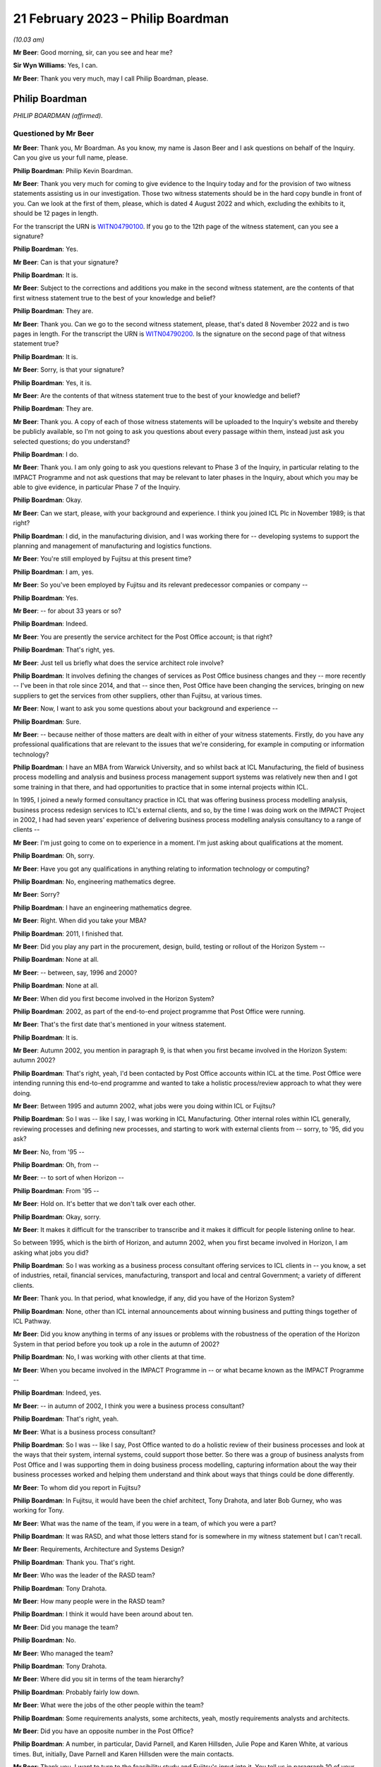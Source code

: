 .. raw:: html

   <a id="hearing-link" href="https://www.postofficehorizoninquiry.org.uk/hearings/phase-3-21-february-2023">Official hearing page</a>

21 February 2023 – Philip Boardman
==================================

.. raw:: html

   <details id="hearing-meta" open>
        <summary>
            <span class="open">Hide video</span>
            <span class="closed">Show video</span>
        </summary>
   <lite-youtube videoid="_F1VdYhFwX8" params="rel=0"></lite-youtube>
   <lite-youtube videoid="LIv7pUm9s8Q" params="rel=0"></lite-youtube>
   </details>

*(10.03 am)*

**Mr Beer**: Good morning, sir, can you see and hear me?

**Sir Wyn Williams**: Yes, I can.

**Mr Beer**: Thank you very much, may I call Philip Boardman, please.

Philip Boardman
---------------

*PHILIP BOARDMAN (affirmed).*

Questioned by Mr Beer
^^^^^^^^^^^^^^^^^^^^^

**Mr Beer**: Thank you, Mr Boardman.  As you know, my name is Jason Beer and I ask questions on behalf of the Inquiry.  Can you give us your full name, please.

.. rst-class:: indented

**Philip Boardman**: Philip Kevin Boardman.

**Mr Beer**: Thank you very much for coming to give evidence to the Inquiry today and for the provision of two witness statements assisting us in our investigation.  Those two witness statements should be in the hard copy bundle in front of you.  Can we look at the first of them, please, which is dated 4 August 2022 and which, excluding the exhibits to it, should be 12 pages in length.

For the transcript the URN is `WITN04790100 <https://www.postofficehorizoninquiry.org.uk/evidence/witn04790100-philip-boardman-first-witness-statement>`_. If you go to the 12th page of the witness statement, can you see a signature?

.. rst-class:: indented

**Philip Boardman**: Yes.

**Mr Beer**: Can is that your signature?

.. rst-class:: indented

**Philip Boardman**: It is.

**Mr Beer**: Subject to the corrections and additions you make in the second witness statement, are the contents of that first witness statement true to the best of your knowledge and belief?

.. rst-class:: indented

**Philip Boardman**: They are.

**Mr Beer**: Thank you.  Can we go to the second witness statement, please, that's dated 8 November 2022 and is two pages in length.  For the transcript the URN is `WITN04790200 <https://www.postofficehorizoninquiry.org.uk/evidence/witn04790200-philip-boardman-second-witness-statement>`_.  Is the signature on the second page of that witness statement true?

.. rst-class:: indented

**Philip Boardman**: It is.

**Mr Beer**: Sorry, is that your signature?

.. rst-class:: indented

**Philip Boardman**: Yes, it is.

**Mr Beer**: Are the contents of that witness statement true to the best of your knowledge and belief?

.. rst-class:: indented

**Philip Boardman**: They are.

**Mr Beer**: Thank you.  A copy of each of those witness statements will be uploaded to the Inquiry's website and thereby be publicly available, so I'm not going to ask you questions about every passage within them, instead just ask you selected questions; do you understand?

.. rst-class:: indented

**Philip Boardman**: I do.

**Mr Beer**: Thank you.  I am only going to ask you questions relevant to Phase 3 of the Inquiry, in particular relating to the IMPACT Programme and not ask questions that may be relevant to later phases in the Inquiry, about which you may be able to give evidence, in particular Phase 7 of the Inquiry.

.. rst-class:: indented

**Philip Boardman**: Okay.

**Mr Beer**: Can we start, please, with your background and experience.  I think you joined ICL Plc in November 1989; is that right?

.. rst-class:: indented

**Philip Boardman**: I did, in the manufacturing division, and I was working there for -- developing systems to support the planning and management of manufacturing and logistics functions.

**Mr Beer**: You're still employed by Fujitsu at this present time?

.. rst-class:: indented

**Philip Boardman**: I am, yes.

**Mr Beer**: So you've been employed by Fujitsu and its relevant predecessor companies or company --

.. rst-class:: indented

**Philip Boardman**: Yes.

**Mr Beer**: -- for about 33 years or so?

.. rst-class:: indented

**Philip Boardman**: Indeed.

**Mr Beer**: You are presently the service architect for the Post Office account; is that right?

.. rst-class:: indented

**Philip Boardman**: That's right, yes.

**Mr Beer**: Just tell us briefly what does the service architect role involve?

.. rst-class:: indented

**Philip Boardman**: It involves defining the changes of services as Post Office business changes and they -- more recently -- I've been in that role since 2014, and that -- since then, Post Office have been changing the services, bringing on new suppliers to get the services from other suppliers, other than Fujitsu, at various times.

**Mr Beer**: Now, I want to ask you some questions about your background and experience --

.. rst-class:: indented

**Philip Boardman**: Sure.

**Mr Beer**: -- because neither of those matters are dealt with in either of your witness statements. Firstly, do you have any professional qualifications that are relevant to the issues that we're considering, for example in computing or information technology?

.. rst-class:: indented

**Philip Boardman**: I have an MBA from Warwick University, and so whilst back at ICL Manufacturing, the field of business process modelling and analysis and business process management support systems was relatively new then and I got some training in that there, and had opportunities to practice that in some internal projects within ICL.

.. rst-class:: indented

In 1995, I joined a newly formed consultancy practice in ICL that was offering business process modelling analysis, business process redesign services to ICL's external clients, and so, by the time I was doing work on the IMPACT Project in 2002, I had had seven years' experience of delivering business process modelling analysis consultancy to a range of clients --

**Mr Beer**: I'm just going to come on to experience in a moment.  I'm just asking about qualifications at the moment.

.. rst-class:: indented

**Philip Boardman**: Oh, sorry.

**Mr Beer**: Have you got any qualifications in anything relating to information technology or computing?

.. rst-class:: indented

**Philip Boardman**: No, engineering mathematics degree.

**Mr Beer**: Sorry?

.. rst-class:: indented

**Philip Boardman**: I have an engineering mathematics degree.

**Mr Beer**: Right.  When did you take your MBA?

.. rst-class:: indented

**Philip Boardman**: 2011, I finished that.

**Mr Beer**: Did you play any part in the procurement, design, build, testing or rollout of the Horizon System --

.. rst-class:: indented

**Philip Boardman**: None at all.

**Mr Beer**: -- between, say, 1996 and 2000?

.. rst-class:: indented

**Philip Boardman**: None at all.

**Mr Beer**: When did you first become involved in the Horizon System?

.. rst-class:: indented

**Philip Boardman**: 2002, as part of the end-to-end project programme that Post Office were running.

**Mr Beer**: That's the first date that's mentioned in your witness statement.

.. rst-class:: indented

**Philip Boardman**: It is.

**Mr Beer**: Autumn 2002, you mention in paragraph 9, is that when you first became involved in the Horizon System: autumn 2002?

.. rst-class:: indented

**Philip Boardman**: That's right, yeah, I'd been contacted by Post Office accounts within ICL at the time.  Post Office were intending running this end-to-end programme and wanted to take a holistic process/review approach to what they were doing.

**Mr Beer**: Between 1995 and autumn 2002, what jobs were you doing within ICL or Fujitsu?

.. rst-class:: indented

**Philip Boardman**: So I was -- like I say, I was working in ICL Manufacturing.  Other internal roles within ICL generally, reviewing processes and defining new processes, and starting to work with external clients from -- sorry, to '95, did you ask?

**Mr Beer**: No, from '95 --

.. rst-class:: indented

**Philip Boardman**: Oh, from --

**Mr Beer**: -- to sort of when Horizon --

.. rst-class:: indented

**Philip Boardman**: From '95 --

**Mr Beer**: Hold on.  It's better that we don't talk over each other.

.. rst-class:: indented

**Philip Boardman**: Okay, sorry.

**Mr Beer**: It makes it difficult for the transcriber to transcribe and it makes it difficult for people listening online to hear.

So between 1995, which is the birth of Horizon, and autumn 2002, when you first became involved in Horizon, I am asking what jobs you did?

.. rst-class:: indented

**Philip Boardman**: So I was working as a business process consultant offering services to ICL clients in -- you know, a set of industries, retail, financial services, manufacturing, transport and local and central Government; a variety of different clients.

**Mr Beer**: Thank you.  In that period, what knowledge, if any, did you have of the Horizon System?

.. rst-class:: indented

**Philip Boardman**: None, other than ICL internal announcements about winning business and putting things together of ICL Pathway.

**Mr Beer**: Did you know anything in terms of any issues or problems with the robustness of the operation of the Horizon System in that period before you took up a role in the autumn of 2002?

.. rst-class:: indented

**Philip Boardman**: No, I was working with other clients at that time.

**Mr Beer**: When you became involved in the IMPACT Programme in -- or what became known as the IMPACT Programme --

.. rst-class:: indented

**Philip Boardman**: Indeed, yes.

**Mr Beer**: -- in autumn of 2002, I think you were a business process consultant?

.. rst-class:: indented

**Philip Boardman**: That's right, yeah.

**Mr Beer**: What is a business process consultant?

.. rst-class:: indented

**Philip Boardman**: So I was -- like I say, Post Office wanted to do a holistic review of their business processes and look at the ways that their system, internal systems, could support those better.  So there was a group of business analysts from Post Office and I was supporting them in doing business process modelling, capturing information about the way their business processes worked and helping them understand and think about ways that things could be done differently.

**Mr Beer**: To whom did you report in Fujitsu?

.. rst-class:: indented

**Philip Boardman**: In Fujitsu, it would have been the chief architect, Tony Drahota, and later Bob Gurney, who was working for Tony.

**Mr Beer**: What was the name of the team, if you were in a team, of which you were a part?

.. rst-class:: indented

**Philip Boardman**: It was RASD, and what those letters stand for is somewhere in my witness statement but I can't recall.

**Mr Beer**: Requirements, Architecture and Systems Design?

.. rst-class:: indented

**Philip Boardman**: Thank you.  That's right.

**Mr Beer**: Who was the leader of the RASD team?

.. rst-class:: indented

**Philip Boardman**: Tony Drahota.

**Mr Beer**: How many people were in the RASD team?

.. rst-class:: indented

**Philip Boardman**: I think it would have been around about ten.

**Mr Beer**: Did you manage the team?

.. rst-class:: indented

**Philip Boardman**: No.

**Mr Beer**: Who managed the team?

.. rst-class:: indented

**Philip Boardman**: Tony Drahota.

**Mr Beer**: Where did you sit in terms of the team hierarchy?

.. rst-class:: indented

**Philip Boardman**: Probably fairly low down.

**Mr Beer**: What were the jobs of the other people within the team?

.. rst-class:: indented

**Philip Boardman**: Some requirements analysts, some architects, yeah, mostly requirements analysts and architects.

**Mr Beer**: Did you have an opposite number in the Post Office?

.. rst-class:: indented

**Philip Boardman**: A number, in particular, David Parnell, and Karen Hillsden, Julie Pope and Karen White, at various times.  But, initially, Dave Parnell and Karen Hillsden were the main contacts.

**Mr Beer**: Thank you.  I want to turn to the feasibility study and Fujitsu's input into it.  You tell us in paragraph 10 of your witness statement, that's on page 3, that what began or became to be known as the IMPACT Programme was initially known as the "End to End Re-Architecting Programme"; is that right?

.. rst-class:: indented

**Philip Boardman**: That's right, yes.

**Mr Beer**: That it included a series of workshops and analyses to produce a feasibility study document; is that right?

.. rst-class:: indented

**Philip Boardman**: That's right, yes.

**Mr Beer**: And that that document was called "End to End Re-Architecture Feasibility Study Business Requirements"; is that right?

.. rst-class:: indented

**Philip Boardman**: Yes.

**Mr Beer**: And that document is dated 21 February 2003? I just want to chase down that document to make sure that we're talking about the same one.  The document, I think, is FUJ00098198.  That will come up on the screen for you, Mr Boardman.

.. rst-class:: indented

**Philip Boardman**: Yes.

**Mr Beer**: You'll see this document has the same title as the document you mentioned in your witness statement "End to End Re-Architecture Feasibility Study Business Requirements".

.. rst-class:: indented

**Philip Boardman**: That's right.

**Mr Beer**: You'll see that it's -- the date on it is two years out, in the top right-hand --

.. rst-class:: indented

**Philip Boardman**: That's a typo.

**Mr Beer**: I just want to check that.  It's dated 21 February 2001.

.. rst-class:: indented

**Philip Boardman**: Mm-hm.

**Mr Beer**: If we go to page 2 of the document, I think under the document history, we can see that it's dated as Version 0.1, 21 February 2003?

.. rst-class:: indented

**Philip Boardman**: That's right.

**Mr Beer**: If we look at the foot of the page we can see there's a Post Office copyright of 2003.  So the date of this document we should take to be 21 February 2003; is that right?

.. rst-class:: indented

**Philip Boardman**: Yes.

**Mr Beer**: This is a Post Office document; is that right?

.. rst-class:: indented

**Philip Boardman**: That's a Post Office document, signed off by Sue Harding, I believe, yes.

**Mr Beer**: It's right, is it not, that Fujitsu jointly with the Post Office, however -- that document can come down -- identified the Post Office requirements for this programme?

.. rst-class:: indented

**Philip Boardman**: Well, yes, we were working as a joint team.

**Mr Beer**: Can we look at that connection at `FUJ00098169 <https://www.postofficehorizoninquiry.org.uk/evidence/fuj00098169-fujitsu-services-report-providing-input-feasibility-study-end-end-re>`_. We can see the title of the document is "Fujitsu Services Input to Feasibility Study for End to End Re-Architecting of Post Office Systems" and it's dated 24 March 2003, so we're about a month after the document that we have just looked at; is that right?

.. rst-class:: indented

**Philip Boardman**: That's right.

**Mr Beer**: You tell us in your witness statement that you had input, as you describe it, into an earlier version of this document; is that right?

.. rst-class:: indented

**Philip Boardman**: That's right.  So the End to End Feasibility Document, effectively was the Post Office's requirements specification.  This was a proposal made by Fujitsu of what could be done to try to address some of those requirements.

**Mr Beer**: You had input into this document --

.. rst-class:: indented

**Philip Boardman**: That's right, yes.

**Mr Beer**: -- the one we're looking at on the screen?

.. rst-class:: indented

**Philip Boardman**: But mostly the architects, the architect in the system, were the key writers of that document.

**Mr Beer**: I missed what you said.  You're dropping your voice very slightly at the end of each answer?

.. rst-class:: indented

**Philip Boardman**: The architects were -- had editorial control of this document.  I was inputting in terms of requirements.

**Mr Beer**: To so you did have input into this document?

.. rst-class:: indented

**Philip Boardman**: Indeed, yes.

**Mr Beer**: Thank you.  You would have seen and approved the document before it went to the Post Office, presumably?

.. rst-class:: indented

**Philip Boardman**: I'd have reviewed it, yes.  I don't think I had approval authority, but, yes, I -- I'd have given my input.

**Mr Beer**: If there was anything in it that you thought was wrong or shouldn't be said, you would have said so?

.. rst-class:: indented

**Philip Boardman**: I would have, yes.  I would.

**Mr Beer**: Thank you.  Can we just look at page 6 of the document, please.  Look under the heading "Management summary".  I'm going to take this document quite slowly because this is the first time we've really looked at what became the IMPACT Programme and the reasons for it.  Can we read this together, just to get an outline of the programme.  Fujitsu here say:

"Post Office is experiencing a major change in its operating and commercial environment.  It must transform its cost base, processes and behaviours to meet the challenge.

"Embracing the Joint IS Landscape ..."

What does "IS" mean?

.. rst-class:: indented

**Philip Boardman**: Information systems, I believe.  I think there'd been some sort of contract change before I'd joined the Post Office account, and this process of joint working had been agreed as part of that, I believe.

**Mr Beer**: Okay, so:

"Embracing the Joint [Information System] Landscape arrangements from the extended Horizon agreement, Fujitsu Services has been working with the Post Office analysing where cost benefits could be realised through re-architecting the current state of Post Office systems and through adoption of new business processes.

"This document sets at a blueprint for a programme of migration to a coherent system set which will deliver the target process improvements as quickly as possible and at least risk.  It takes account of where natural process boundaries exist to define the logical demarcation lines between Fujitsu Services and the Prism consortium."

That's the first we've heard of the Prism consortium.

.. rst-class:: indented

**Philip Boardman**: Indeed.

**Mr Beer**: Who or what was the Prism consortium?

.. rst-class:: indented

**Philip Boardman**: As I understood it, before I'd joined the Post Office Account and been involved in any of this programme, Post Office's internal IT systems department had been outsourced to a consortium of companies, CSC and Xansa were two that I knew of.  I think there were others involved and they were known as Prism consortium, or sometimes Prism Alliance, in various documents.  So this is the key supplier of Post Office's other systems that -- you know, all the systems involved in this review other than Horizon.

**Mr Beer**: It continues:

"It contains proposals to deal with the taking of contractual responsibility for delivery and operations but also considers how work might be shared in a controlled fashion among the various parties.

"Fujitsu Services is pleased to submit this document, developed as an input to the Post Office [End to End] feasibility study and looks forward to continued joint working in the development of effective systems to support the post Office business.  All pricing and timescales assume this approach.

"This paper sets out Fujitsu Services approach to the systems re-architecture, explains the design aims, outlines indicative pricing and offers a proposed implementation plan."

Then if we go to 1.1, please, underneath.

"Post Office requirements

"The analysis of the requirements has been conducted as a joint activity with Post Office IT Directorate, Business Systems and, critically, Post Office business departments. Business representatives contributed significantly through workshops and meetings with analysts and through validation and verification of findings."

So this part of this paragraph is telling us that the requirements of the Post Office were not, in perhaps a more traditional way, set out by the Post Office; they were jointly identified between and in conjunction with each other, the Post Office and Fujitsu; is that right?

.. rst-class:: indented

**Philip Boardman**: Um ... Fujitsu were in the room.  I don't think any of the set of parties in that list includes Fujitsu, does it?  Are they -- Post Office IT Directorate, that's -- business systems, that's Post Office.  Post Office business departments, business representatives.  None of those parties are Fujitsu.  Yes, Fujitsu were in the room --

**Mr Beer**: So what were Fujitsu doing?

.. rst-class:: indented

**Philip Boardman**: -- and listening in, in terms of understanding requirements, but we weren't telling them what their requirements were.  That wouldn't make sense anyway.

**Mr Beer**: So you were in the room and writing stuff down --

.. rst-class:: indented

**Philip Boardman**: Indeed.

**Mr Beer**: -- and listening silently?

.. rst-class:: indented

**Philip Boardman**: Obviously not silently, but, you know, yes, asking questions, clarification questions, discussing requirements that were being -- and trying to ask questions to elaborate requirements.

**Mr Beer**: So if I put it this way: Fujitsu were helping Post Office to identify its business requirements; is that right?

.. rst-class:: indented

**Philip Boardman**: Indeed, yes.

**Mr Beer**: Is that a fair way of describing it?

.. rst-class:: indented

**Philip Boardman**: I believe so, yes.

**Mr Beer**: That was done, it is said here, through meetings between Post Office and Fujitsu and workshops, and I think you were present at some of those; is that right?

.. rst-class:: indented

**Philip Boardman**: And facilitated some of them, and they're not through -- between Fujitsu and Post Office but between Post Office -- those sets of Post Office representatives.  At times, I would have been the only Fujitsu representative in the room, and there would have been 13, 14 people -- Post Office representatives.  At other times, colleagues, including Gareth Jenkins, who was the lead architect for this programme, and who had a great deal of knowledge about Horizon, and Luxmi Selvarajah, who was a consultant from ICL's SAP practice, was in the room, clarifying requirements in terms of, you know, understanding what was it that Post Office were trying to achieve.

.. rst-class:: indented

It was identified pretty early on that Post Office were likely to need to replace their core financial systems and they had already invested heavily in SAP for their cash stock management system --

**Mr Beer**: Tell the chairman what SAP is, please?

.. rst-class:: indented

**Philip Boardman**: It's a large-scale system for managing accounts and businesses generally and has a number of areas of functionality.

**Mr Beer**: The paragraph continues -- sorry, I should just ask you about the workshops and meetings.  Who from Post Office attended these workshops and meetings?

.. rst-class:: indented

**Philip Boardman**: So, as it says, Post Office business departments.  So the workshops tended to be focused around particular areas of business process, so if it was around settlement, client settlement, then it might be with people from Post Office account and their client managers with -- for branch processes, there were some people from Retail Line.  I think there might have been some representation, example postmasters, but I don't think there were ever any actual postmasters.

**Mr Beer**: What do you mean, "there might have been some representation, example postmasters"?

.. rst-class:: indented

**Philip Boardman**: Sorry, people who had been postmasters before, who were then working in the Retail Line, I believe.

**Mr Beer**: Did anyone suggest -- I'm sorry, I spoke over you.

.. rst-class:: indented

**Philip Boardman**: Sorry, I was going to say the two business analysts, Dave Parnell and Karen Hillsden, that were involved in these particular workshops, had both worked in Post Office business, had risen through the ranks to come and join head office in Chesterfield.  They were both Chesterfield based.

**Mr Beer**: Was there anyone in the room that was actually using Horizon in a Post Office?

.. rst-class:: indented

**Philip Boardman**: I don't believe so.

**Mr Beer**: Why was that?

.. rst-class:: indented

**Philip Boardman**: Post Office were identifying who should be representing the various interests of the requirements.

**Mr Beer**: Did anyone suggest bringing subpostmasters into the workshops?

.. rst-class:: indented

**Philip Boardman**: I did and at that -- when planning workshops, as a -- you know, trying to facilitate workshops, you'd talk about who should be involved and what the various communities were going to be and the answers that I got were that Dave Parnell, Karen Hillsden were -- had used Horizon before regularly, because lots of people in Post Office then would also go off and work as either relief managers on a basis, or work in branches during peak times at Christmas.  I seem to remember in that time, 2002, we were back in a time when there were such things as strikes, and they went and gave -- did relief work in post offices in -- during strikes, as well.  So there were people who occasionally used the system but they weren't regular users.

**Mr Beer**: You suggested bringing some regular users in?

.. rst-class:: indented

**Philip Boardman**: Asking about representation, at least.  It's very difficult when you've got, I think -- so I think I've seen some of the Inquiry witness sessions from people talking about earlier in the thing.  Initially there were about 19,500 branches.  At this time, I think there were around 17,500, so -- but you're still talking about, you know, 30,000-odd users and so getting full representation of systems is always difficult, but --

**Mr Beer**: What was the response to you suggesting that some actual real --

.. rst-class:: indented

**Philip Boardman**: Post Office had --

**Mr Beer**: Hold on, I hadn't quite finished yet.

.. rst-class:: indented

**Philip Boardman**: Sorry.

**Mr Beer**: What was the response by the Post Office to your suggestion that some actual real subpostmasters who used Horizon on a day-to-day basis come into the workshops?

.. rst-class:: indented

**Philip Boardman**: They felt that they had sufficient representation.

**Mr Beer**: Were helpdesk staff amongst those who were present in the workshops?

.. rst-class:: indented

**Philip Boardman**: I don't recall any.

**Mr Beer**: Did anyone suggest the helpdesk should be present in the workshops?

.. rst-class:: indented

**Philip Boardman**: I think the discussions were mostly around Retail Line and --

**Mr Beer**: Is that a no, that that wasn't suggested, that people who were dealing on a day-to-day basis with the problems that subpostmasters felt.

.. rst-class:: indented

**Philip Boardman**: So when you say "helpdesk staff", do you mean Post Office helpdesk staff at NBSC or do you mean Fujitsu helpdesk staff?

**Mr Beer**: Any or all of the above.

.. rst-class:: indented

**Philip Boardman**: Well, because Retail Line -- as I understood it, from Post Office explaining, Retail Line and NBSC worked closely together, and so issues around use of Horizon would mostly -- unless there was a fault with the system, issues would mostly be taken up with the use of the system, they'd be taken up by NBSC.

**Mr Beer**: Can we look at the foot of the page:

"Post Office and Fujitsu Services have identified the following as the key areas of potential savings and operational improvements ..."

We'll see there are six areas that are set out where it is said that money can be saved. There's a bullet point, a square box for each of them, and then the saving or a range of savings is set out in a circular bullet point underneath.

So if we can just look at the second bullet point which is, in fact, on the next page -- thank you.

Under "Accounting", on the second of the six bullet points, it is said that Fujitsu and the Post Office had jointly identified a £9.5 million annual saving in accounting, as a result of, amongst other things, a decrease in debt, lower write-offs.  Can you explain what that means, please, "lower write-offs"?

.. rst-class:: indented

**Philip Boardman**: So, I think to explain that you need to understand these back-end systems that are being talked about in the last sub-bullet there, CBDB was -- and CLAS(?) were the two financial systems that Post Office ran at that time, had been developed in-house by Post Office.  OPTIP was the system acting as the interface between Horizon and those back-end accounting systems.

.. rst-class:: indented

At this -- well, the CBDB set of systems, as I understood it, had been developed in-house for Post Office.  They were batch system based, overnight batch runs, lots of input put in during the day and calculations done overnight and they were built around weekly processes. And in some respects they were legacy systems that hadn't been able to be updated sufficiently when Horizon started feeding daily information into them, such that there were -- much of that debt -- this is a summary of the requirements and the cost savings identified in the End to End feasibility document.  Across there, it talks about the issues around settlement, client settlement.

.. rst-class:: indented

By this stage, of course, those nightly feeds were also going off to clients.  So large utility companies would be getting nightly feeds of -- into their systems to say "This customer has paid their gas bill -- this much of their gas bill", and that would go into their account systems and be managed in the accounts against those people's accounts.

.. rst-class:: indented

But that meant that those organisations, utility companies that had invested in systems that could cope with daily feeds, nightly feeds, were coming to Post Office quicker than their processes were working out what they owed those utility companies.

.. rst-class:: indented

In the times of those timing differences, with clients invoicing and Post Office having the data to be able to verify that that was the correct amount, those amounts were held as debt, and so there was those sorts of debt.  That's the majority, I believe.  As we'll discuss later, there were some in terms of postmaster debt.

**Mr Beer**: Did this bullet point intend to address all subpostmaster debt?

.. rst-class:: indented

**Philip Boardman**: All of the above, yeah.  All of those.

**Mr Beer**: Tell us in brief terms how this bullet point relates to a saving by decreasing the amount of written-off subpostmaster debt?

.. rst-class:: indented

**Philip Boardman**: Because similarly, Post Office's central systems were based on a weekly cycle and that caused a large amount of the timing issues that, just like with clients -- can I give an example, and this is sort of an End to End life cycle of a debt that isn't a debt.  In the feasibility study document, it refers to a -- how the aim is to reduce 95 per cent of debt, but it then says -- the next bullet says that only 10 per cent of debt is real debt and that 90 per cent of debt that isn't real debt, is not real debt, is these timing mismatches.

.. rst-class:: indented

So if I give an example -- I apologise, it's a very low value example -- but back then, when a clerk was selling a stamp, the majority of stamps were sold from large books and torn perforated sheets of stamps and a stamp would be torn from the sheet.  If that -- when performing that transaction in the Post Office, a clerk had accidentally ripped the postage stamp into two, that postage stamp couldn't be sold but that created a discrepancy because, at that point, the stock had become obsolete but the stock was held in the Post Office -- subpostmaster's accounts as, let's say, it's a 10p stamp.

.. rst-class:: indented

So what the process, as I understood it, as explained to me, was that the subpostmaster would take the two halves of that stamp and stick it on a form because there was a form especially for reporting obsolete and destroyed stock --

**Mr Beer**: Ruined stock?

.. rst-class:: indented

**Philip Boardman**: Ruined stock, indeed.  And the ruined stock, they'd stick that stamp on there and asked for the 10p of discrepancy, by passing 10p into their suspense account.  Obviously, it's more than 10p.  Over the course of the week, there would be multiple stamps but let's follow the End to End.

.. rst-class:: indented

That suspense account would get added as a 10p discrepancy into the suspense.  The form would get sent off.  Apparently, it was quite common for forms -- you know, subpostmasters would wait until multiple stamps had been stuck on and the form might sit in the Post Office for weeks, but let's follow the rules.  That week they send that form off with their cash account form.  During that week, Post Office would then verify that that 10p was destroyed stock, and they could recredit the -- or write off that stock and so Post Office would send an error notice, a paper error notice, back to the subpostmaster at the branch.  That might arrive within the week, it might arrive the following week after the next cash account.

.. rst-class:: indented

All the time that this -- eventually that error notice allowed the subpostmaster to bring the amount out of suspense and to write that 10p off, but all the time that that 10p was in suspense, that was classed as debt for Post Office Limited accounts, but it wasn't debt: it was known that it was going to be sorted out.

.. rst-class:: indented

So much of this, in terms of subpostmasters' debt, much of this is about allowing Post Office to see the wood for the trees, for want of a phrase.  You know, they're getting rid of all -- wanting to reduce that -- to sort those debt that isn't debt out much quicker, so that they can actually address the other debt in a timely fashion.

**Mr Beer**: The explanation you've just given could be summarised as swifter and easier identification --

.. rst-class:: indented

**Philip Boardman**: Indeed.

**Mr Beer**: -- of debt, rather than lowering debt.  This appears to contemplate an actual monetary saving rather than making the thing more visible, doesn't it?

.. rst-class:: indented

**Philip Boardman**: But I think the Post Office believed that the two would go hand in hand, that by addressing these things quicker, they would reduce it.

**Mr Beer**: How?

.. rst-class:: indented

**Philip Boardman**: Because they could address it more swiftly.

**Mr Beer**: How?  How, by making it more visible, do you lower it?

.. rst-class:: indented

**Philip Boardman**: Well, I presume they believe that there was some that wasn't their debt, it was someone else's debt.

**Mr Beer**: Whose debt?

.. rst-class:: indented

**Philip Boardman**: Sometimes subpostmasters, sometimes clients.

**Mr Beer**: Is it actually about squeezing the subpostmaster; is that a way of putting it?

.. rst-class:: indented

**Philip Boardman**: I think they felt they weren't addressing things correctly.

**Mr Beer**: The subpostmasters?

.. rst-class:: indented

**Philip Boardman**: For any of the parties.  Post Office Limited felt that they weren't managing these things, that things were being lost in the system.

**Mr Beer**: Can we look at the third bullet point, "Cash Management, (£4 [million] annual saving)". A £4 million annual saving in respect of cash management, seemingly, would this be right, by reducing the amount of cash centre write-offs; is that right?

.. rst-class:: indented

**Philip Boardman**: That's right, yes.

**Mr Beer**: What does that mean?

.. rst-class:: indented

**Philip Boardman**: Again, I believe Post Office, in all of that timeliness, there were -- cash was going missing, that they couldn't account for it where it had gone.

**Mr Beer**: Subpostmasters -- going missing with the subpostmaster?

.. rst-class:: indented

**Philip Boardman**: Sometimes with subpostmasters, sometimes with cash centres, sometimes in delivery vans. I don't know; it was a case of trying to tighten up on where all that money was going.

**Mr Beer**: So out of the, I think, £21 million annually envisaged saving that's mentioned in this paper, the two things that we've looked at account for about 13.5 million of them; is that right?

.. rst-class:: indented

**Philip Boardman**: Indeed.

**Mr Beer**: Can we go over to page 8 of the document, please, and look at paragraph 1.2, "Fujitsu Services Response":

"This paper is Fujitsu Service's response to the above requirements.  The principles embodied in this proposal are ..."

Then if we can just look at the four at the bottom of the list, please.  Thank you:

"The proposed solution minimises costs and risks to Post Office by adopting optimum service boundaries and an incremental, step by step, approach to development, which moves the business progressively towards Post Office IT Directorate's strategic architecture;

"The sequencing of projects is devised to deliver early benefits to support the Post Office objective of early return to profitability.  We are however proposing an urgent start to the design work to maintain the proposed schedule ..."

Skip the next one.  Then, lastly:

"The proposed commercial arrangements aim to create the simplest possible structure within which change can be managed without undue contractual overheads."

So those three bullet points that I've read, would this be fair, are Fujitsu emphasising a swift turnaround and simplicity, in order to maximise value for the Post Office?

.. rst-class:: indented

**Philip Boardman**: That's right, yes.

**Mr Beer**: I think we can see this further in page 14 of the document.  Under 1.4, after the two bullet points:

"Other timetable considerations are considered in section 4."

Then this:

"It is important to note that delays will result in release windows being missed and consequently will delay the realisation of the identified business benefits.  Delays are also likely to cause some of the dependencies within the Horizon Agreement not being met in time for the scheduled SI commitment fee reduction in spring 2005.  Such delays would increase the future Horizon costs."

So, again, this is Fujitsu stressing to Post Office that there are costs associated with delay; is that right?

.. rst-class:: indented

**Philip Boardman**: Indeed.

**Mr Beer**: Can we turn to what the document says about the new proposed arrangements, including the new financial system, and look at page 22 to start with, please.  At the foot of the page, under paragraph 2.6, second sentence:

"The following arrangements ... are proposed:

"New Financial System -- to be deployed within the manned Horizon Data Centre and operated alongside other Horizon central systems.  The co-location of the systems will allow consolidation of audit, archiving and back-up facilities and [over the page, please] services as well as maintaining close proximity of the Financial System to its main (volume) source of data (ie the Transaction Management System)."

Then this:

"The integration within expanded Horizon enables Fujitsu Services to take responsibility for the complete transaction processing activity culminating in the ledger outputs, without the need for mid-process reconciliation."

In what way did Fujitsu take responsibility for the complete transaction processing activities?

.. rst-class:: indented

**Philip Boardman**: Um, as it happens, I don't think they did. I think that was the proposal that wasn't taken up.  The system that we're talking about was Post Office decided to -- that Prism Alliance would develop that instead, and so --

**Mr Beer**: Why was that?

.. rst-class:: indented

**Philip Boardman**: I don't know.  I believe there was a -- I believe there was a competitive tender or process to choose who would present that, and Post Office Limited, as a customer, chose to get Prism Alliance to do it.  The proposal was to do it, and that's one reason why Fujitsu at the time felt that that would be a good idea.  It was a sales pitch.

**Mr Beer**: Can we go on to look at the projects that were proposed and go over the page to page 24.  I'm taking this at some speed.  This is a 109-page document, so I'm going through it --

.. rst-class:: indented

**Philip Boardman**: Indeed.  I think it's also important to recognise that much of these proposals were sort of -- weren't adopted and were taken and changed by Post Office Limited later.

**Mr Beer**: We're going to come on and look at those.  So "Project 1 -- Better Overnight Cash on Hand Data".  This is described in paragraph 3.2.1 and I just want to read this to understand what might be the drivers for the adoption of this process.  It reads:

"Within the Cash Management function two fundamental changes have made Post Office's funding position a critical business survival issue ..."

First:

"The business is trading at a loss."

Second:

"The migration of benefit payments from order books to ACT will be accompanied by the loss of pre-funding by government departments of the necessary cash in the network.

"The business will have to borrow funds to fund any trading losses and working capital needed in branches.  Such borrowing is limited in availability and its costs reduce profitability.  From April 2003 the DTI will provide a loan and will require a robust statement of cash holding as security."

So is it fair to say that that, what is described there, the business trading as a loss, the move to ACT and the loss of pre-funding and the need to take out loans, are an important part of the background to the entirety of this End to End project?

.. rst-class:: indented

**Philip Boardman**: Absolutely.  Key -- key.

**Mr Beer**: Key drivers?

.. rst-class:: indented

**Philip Boardman**: Key drivers.

**Mr Beer**: So, to your knowledge, is this right, the Post Office was trading at a loss at this time?

.. rst-class:: indented

**Philip Boardman**: As I understood it, yeah, that's what I was told.

**Mr Beer**: So was the Post Office, to your knowledge, motivated principally by a means to ensure cash flow and to reduce losses to the business to offset the impact of the removal of Benefits Agency's business to ACT?

.. rst-class:: indented

**Philip Boardman**: I don't think so.  So, again, having seen some of the discussions around the early parts of the Horizon project and implementation -- and I've seen some of the witness statements that mention some of the reluctance of Post Office to adopt ACT -- by this stage, the conversations I was having with Post Office seemed to be that they'd become resigned to it, or embraced it even, and were seeing that this was opening up other markets as well, that, you know, in the same timescales, branches were closing through -- around towns all over the country at a rate of knots.

.. rst-class:: indented

Post Office had a very spread-out network, and people would be able to accept, because as well as benefit recipients being able to withdraw funds from their bank accounts then non-benefit -- you know, the waged other people who couldn't access bank branches could access post offices more easily.

.. rst-class:: indented

So I think they were sort of trying to embrace this but had other problems at the same time, which reduced the amount of investment that they could make.

**Mr Beer**: As a whole, the paper seems to have a couple of overarching aims: (1) is to improve cash management and (2) is to reduce debt.  Were each of those motivated by a need to plug and to plug quickly a gap in funding caused by the removal of the Benefits Agency business, caused by the move to ACT?

.. rst-class:: indented

**Philip Boardman**: Not that I was informed, but it could have been, I don't know.

**Mr Beer**: This is described as a "critical business survival issue".  Did that accurately --

.. rst-class:: indented

**Philip Boardman**: As I understood it.  I think, as much as all of what you've just said, the things that have come out of here to me are the additional costs that Post Office were going to take on, in terms of servicing this loan.  They have a very broad network that involves providing lots of cash to lots of branches and so I think there's a mention in here of £350 million of a loan to be held, and this is new costs to Post Office.

.. rst-class:: indented

So just holding that cash on a -- you know, in order to run their business, was going to cost them a lot more.  They had previously been having that cash pre-funded to them and they were going to have to service that.

**Mr Beer**: Looking at the last sentence in that paragraph:

"From April 2003 the DTI will provide a loan and will require a robust statement of cash holding as security."

So to understand exactly what's being said here, the DTI was going to provide a loan to the Post Office, or loans to the Post Office.

.. rst-class:: indented

**Philip Boardman**: Indeed.

**Mr Beer**: In order to provide the loan, the DTI needed to know that the information that was being provided to it, the DTI, by the Post Office was robust?

.. rst-class:: indented

**Philip Boardman**: That's right, yes.

**Mr Beer**: Was it not seen as robust at that time?

.. rst-class:: indented

**Philip Boardman**: No.  I think Post Office's requirements were clear about that, that there was a lot -- you know, all of the debt, and the timing debt that wasn't debt, reduced the robustness of that statement.  And so -- and I can never -- I never really got to grips with understanding when Prism Alliance or Post Office's IT department before then, had implemented SAPADS -- they may have implemented it by then or it was a project at this stage, I can't remember the details -- but before IMPACT the SAPAD system which had been developed mostly as a stock management system and a distribution system for cash -- it wasn't a cash management system, if I make that distinction.  It wasn't trying to manage the overall holding of cash downwards.  It was -- which would have to happen in order to be able to service this debt, I believe.

**Mr Beer**: Would this be a fair description: at the point of this proposal, you understood that the data produced by the Horizon System, together with the Post Office's back-end accounting systems, did not provide a robust statement of Post Office's cash holdings?

.. rst-class:: indented

**Philip Boardman**: Um, well, yes, that's true.  But predominantly the sources that they were looking for, for that robust statement of cash holdings, was the back-end accounting systems and SAPADS.

**Mr Beer**: Can we go over the page, please.

At the top of the page, the proposal reads:

"To support the business in managing through this difficult situation, the business requirements, detailed below, will be addressed by this project ..."

First bullet point:

"To be able to accurately identify physical cash at the branch rather than overall cash which can include cash equivalents such as cheques."

Then the third bullet point:

"Drive down cash holdings and therefore reduce the DTI borrowing requirement which in turn will reduce the level of interest paid."

Can we look, please, at Project 3 on page 30.  It's at the foot of the page, under 3.2.3, and this deals with the automatic remittance of cash into branches.  Can we look at the business requirements being addressed, last sentence on the page:

"The particular business requirements being addressed by this project are ..."

Then over the page:

"To improve the financial controls for cash remittances (where currently losses of £5 [million a year]).

"Improve management information, linked to financial statements, to support the management of cash (funds).

"To enable cash holdings to be driven down and therefore reduce the DTI borrowing requirement, which in turn will reduce the level of interest paid.

"To be able to forecast the managed cash flow within the DTI target ..."

Then an explanation of the requirements is given.  At the very foot of the page, it reads:

"When the barcode on the pouch is scanned, the Delivery Notification will be found and the content can be used to Remit-In the content as defined by the Cash Centre/Stock Warehouse.  If the Postmaster subsequently finds any errors, then these can be recorded as Discrepancies.

"Note that the current system allows the postmaster to Remit-In whatever value he likes and it is left to some central processing to identify any mismatches between what is Remitted-In and what was Dispatched.  Forcing the Despatched values to be Remitted-In and then highlighting any Discrepancies should simplify the central processes."

Then under paragraph 3.2.3.1, the design solution, the document goes on to explain that -- and if we look at the bottom large bullet point and then three in:

"The clerk will have the option to check the contents (now or later) and a separate dialogue will allow him/her to declare any discrepancy between the amount Remitted-in and the actual content.  Any such discrepancy will then be handled as a suspense item until the matter is resolved.  Note that the pouch number is used as a 'link' for any such transaction to allow any subsequent error correction to be managed."

Can you explain, please, what is being described here?

.. rst-class:: indented

**Philip Boardman**: Yes.  It's a proposal, which I think -- yes, it ended up being implemented.

**Mr Beer**: It did.

.. rst-class:: indented

**Philip Boardman**: Probably best if I described the process before and after.  Before IMPACT, when a cash pouch was being delivered from a cash centre, then there was a barcode scan, and that would produce a receipt which the subpostmaster could hand over to the deliverer as their receipt for having delivered the cash, but that made no changes to the branch accounts.

.. rst-class:: indented

In process discussion workshops, the scenario was always described as there was a queue of pensioners going outside the Post Office.  At busy times, the deliveries would be made, the scan would happen and the pouch would probably be put in the safe to be remitted in later and the subpostmaster could go back to serving customers.

.. rst-class:: indented

When remitting in later, bearing in mind that when it was remitted in, if that happened on a Wednesday morning -- if that delivery happened on a Wednesday morning, then the remit in might not happen until after the cash account had been produced, so that cash account wouldn't reflect that delivery.  When the remit in happened, at whatever time that happened -- sorry, if the cash account had been produced at that time then that would result in a reconciliation discrepancy in the Post Office's systems, the cash centre had sent this money, it hadn't shown up in the accounts, and would take time to resolve itself through various processes of error notices and things.

.. rst-class:: indented

When the cash pouch was being remitted in, the subpostmaster would open up the pouch and either using the delivery note or counting the cash, they would be presented with a form on the Horizon System to enter how much in 10s, how much in 20s, how much in 5s, et cetera, et cetera, and that would then remit that in.  But by the nature of this, they would be remitting in what they were reporting, and that was -- that could happen that mistypes happened at that point, typographical errors could come in.  But of course whatever was being reported would be what the system felt.

.. rst-class:: indented

So the system figure for cash hold in, if the figures hadn't been entered correctly, the system figure could be incorrect for the actual cash holding and that might create discrepancies.  Also, depending on whether they were checking against the delivery note and the actual contents, then there may well have been an error in packing.  Because when people put deliveries together, sometimes they don't put all of what was ordered into the -- into the delivery, and so there were various areas of discrepancies that could occur at various times, and because of the week-based processes, would take, on average, three weeks to resolve.

.. rst-class:: indented

What auto remittances was trying to do was say that the cash pouch delivery would be prepared the night before or the planned delivery would be prepared the night before, and passed to Horizon so that an electronic delivery note would be delivered to the Horizon System. When the cash pouch barcode was scanned, that amount would be automatically remitted in, according to the delivery note.  But then later, instead of the remit in process, there would be the verify -- I can't remember what the function was called but it verified a remittance process, that allowed the subpostmaster to open up the pouch and check its contents and report any discrepancies.

**Mr Beer**: So cutting through it, this was intended to reduce the possibility of mistakes or fraud by subpostmasters?

.. rst-class:: indented

**Philip Boardman**: Or at all of those different opportunities for errors, it was trying to reduce them.  Indeed.

**Mr Beer**: Can we look, please, at page 34, which is "Project 4 -- Branch Liability Management".  The goals are identified under the bullet points under the text there: to simplify the identification of debt; to reduce the amount of reconciliation; and increase the amount of debt recovered.

The proposal, I think, is set out halfway down the page -- it's towards the foot of the page -- to refocus on debt recovery, financial recovery of money, a target of 95 per cent, but only 10 per cent of discrepancies are only debt, and you explained that to us already, I think.

.. rst-class:: indented

**Philip Boardman**: That's a restated of Post Office's stated requirements of objectives from the feasibility study.

**Mr Beer**: At the foot of the page, it records that:

"Branch Debt is currently identified within the Transaction Processing system when the Cash Accounts are being checked.  Generally this means that it is of the order of two or three weeks after the original Debt was incurred before it is spotted and investigated."

The debts believed to be owed here, they are debts owed by subpostmasters, is that right, as well as client debts?

.. rst-class:: indented

**Philip Boardman**: These ones are subpostmasters, yes.

**Mr Beer**: So these are just talking about subpostmaster debts, are they?

.. rst-class:: indented

**Philip Boardman**: That's right, yes.  Client debts would be a -- client debts would be identified in the central accounting system, CBDB, as well as --

**Mr Beer**: So this is just subpostmaster debt?

Then if we go over the page, please.  The Fujitsu document goes on to describe how the project will address discrepancies in stock or cash declaration.  So:

"The next (analysis) phase of the programme will carry out a complete analysis of what activities at the outlet can result in a need for Debt Recovery.  The following are candidates ..."

The first bullet point:

"Discrepancies identified during a stock or Cash Declaration process that the Postmaster is not prepared to accept.

"As part of the Declaration process, the Postmaster will be given the option of 'making up the difference' when a discrepancy is spotted (effectively selling him/her the stock if it is a stock discrepancy or topping up the cash in the till in the case of a cash discrepancy). Alternatively he can refuse to make up the discrepancy and force the discrepancy into a 'suspense' account for later resolution."

So at this stage of the process, is this right, that Fujitsu envisaged two possible processes: forcing the postmaster to pay up or refusing to make up the discrepancy and forcing the discrepancy into a suspense account?

.. rst-class:: indented

**Philip Boardman**: That's right, yes.  Well, effectively, either accepting that this was a discrepancy of the branch's making, giving someone too much change in a transaction, say, or disputing it with Post Office by putting it into the suspense.

**Mr Beer**: Did you see or did Fujitsu see that second alternative: disputing it as being catered for by forcing the discrepancy into a suspense account?

.. rst-class:: indented

**Philip Boardman**: Yes.  The word "force" there is an intriguing word.  I'm not sure what that was trying to say, but --

**Mr Beer**: Why is it intriguing?

.. rst-class:: indented

**Philip Boardman**: Well, because transactions in systems can't really be forced, you know, there's a -- you know, you chose whether to do one or the other. But yes, it's -- options would be given.

**Mr Beer**: Can we move to Project 5.  We will come back to this in a moment when we look at the removal of the suspense account facility.  Can we turn to Project 5, please, on page 40 of the document.

The priorities of the project here are to reduce the amount of reconciliation required; put the emphasis on clients and customers to validate data; and enable matching of cash at branches with the settlement with the client; yes?

.. rst-class:: indented

**Philip Boardman**: That's right, yes.

**Mr Beer**: Then if we go to 3.2.5.4 on page 43, under the heading at the top "Resilience requirements":

"The new Harvesting process will ensure that no Transactions are lost and any duplicates ... are eliminated."

Can you just explain in general terms what that's referring to?

.. rst-class:: indented

**Philip Boardman**: Not sure.  Sounds too technical for me.  I don't know.

**Mr Beer**: Okay.  Taking a step back from the document -- and that can come down from the screen, thank you -- would you agree that some of the additional reconciliation steps that were being removed from the process describe the role that was previously played by a Post Office team at Chesterfield?

.. rst-class:: indented

**Philip Boardman**: That's right, yes.

**Mr Beer**: So IMPACT had the effect of essentially automating that part of an accounting process previously conducted at Chesterfield, error reconciliation, I'll call it, by individuals, humans?

.. rst-class:: indented

**Philip Boardman**: Indeed.  Automating much of it.  I'm sure there was still some left after IMPACT but, yes, there were -- when I first went to Chesterfield to -- for some of these initial meetings and workshops, very, very large open-plan offices, with huge numbers of people with piles and piles and piles of paper, 17,500 cash accounts -- and a cash account wasn't just as we've said, there's all the forms and things that go with a cash account -- 17,500 every week arriving in Chesterfield.

.. rst-class:: indented

I never really understood what was happening there because we didn't fully analyse the back-end systems, they'd already been decided that they needed to be replaced.  But there seemed to be an awful lot of data entry happening as well, so these physical cash account forms would were being sent to Chesterfield and data seemed to -- even though all the data had previously been sent overnight into systems that would be acceptable by those individuals, there seemed to be an awful lot of re-entry of data.  I never really worked out what they were trying to -- what they were doing with that.

**Mr Beer**: One of the reasons for what became the IMPACT Programme we've seen included decreasing operational costs by the Post Office.

.. rst-class:: indented

**Philip Boardman**: Indeed.

**Mr Beer**: To your knowledge, did that include reducing the number of staff at Chesterfield previously processing transaction corrections and sums held in suspense accounts?

.. rst-class:: indented

**Philip Boardman**: Yes.

**Mr Beer**: So were the processes -- looking at it globally -- introduced by IMPACT designed in part to shift the burden of and responsibility for the identification and rectification of errors onto subpostmasters?

.. rst-class:: indented

**Philip Boardman**: Um --

**Mr Beer**: It drove it towards them?

.. rst-class:: indented

**Philip Boardman**: I don't think so.  I think they already had those responsibilities.  The identification of those errors were always going to happen in the branch when they were performing their accounts.

**Mr Beer**: Well, to take an example, we've seen how the rectification of errors in pouches remmed in would be by the subpostmaster having to raise an error for reconciliation or correction.  So it's placing the responsibility onto the subpostmaster, isn't it?

.. rst-class:: indented

**Philip Boardman**: Indeed.  Just as whenever one receives a delivery it's your responsibility to check it.

**Mr Beer**: But would the effect of this process mean that it was very important that the manner in which subpostmasters could raise errors with the Post Office and then how those errors would be addressed was going to be particularly important for the accuracy of the data that was produced by Horizon?

.. rst-class:: indented

**Philip Boardman**: I agree.  Yes.

**Mr Beer**: What steps were taken by Fujitsu and the Post Office to ensure that any debt recovery against subpostmasters was limited to what could properly be described as true debt?

.. rst-class:: indented

**Philip Boardman**: Um ... I think we just jumped a long way.  We've been looking at your proposals and -- but --

**Mr Beer**: Yes.

.. rst-class:: indented

**Philip Boardman**: I think -- well, so for example, in areas like remittances, as I understood it, most of the Post Office's, if not all of the Post Office's, cash centres had invested in CCTV over the packers and -- pickers and packers functions. So they'd know -- be able to -- when errors were reported, they'd be able to verify those things.

.. rst-class:: indented

In terms of other areas, like burglaries, fires, whatever, Horizon getting its sums wrong, then you rely on people identifying what went wrong where and how much it was impacted.

**Mr Beer**: Relying on the subpostmaster to identify it?

.. rst-class:: indented

**Philip Boardman**: Ultimately, yes.

**Mr Beer**: Would this be right: that the safeguard that was introduced was that the subpostmaster would have to agree a discrepancy and any subsequent transaction correction?

.. rst-class:: indented

**Philip Boardman**: They'd -- yes, they'd have to agree that but have to agree -- they had the option to not agree.

**Mr Beer**: What happened if they didn't agree?

.. rst-class:: indented

**Philip Boardman**: It would be further investigated, further disputed --

**Mr Beer**: By who?

.. rst-class:: indented

**Philip Boardman**: -- like any -- by people in Chesterfield, as I understood it.

**Mr Beer**: Did the system allow for a dispute to be raised?

.. rst-class:: indented

**Philip Boardman**: Well -- so by posting into suspense, effectively, yes, although that, as I understood it, wasn't the method of raising a dispute.  The suspense account was the way you accounted for sums that were in dispute, not -- the subpostmasters would have to raise a call to NBSC to get permission to enter amounts into suspense, and that was the raising of the dispute and the entering things into suspense was the way of accounting for amounts in dispute.  That's my understanding of the Post Office's processes.

**Mr Beer**: We'll come back to that in a moment later on. Also dealt with in this document, although rather briefly, is the subjects of data integrity and financial integrity.  If we can look at page 87, please -- if we just look at 86 first, I'm sorry.  Under 7.6, "Service Boundaries":

"The service boundary is designed to enable Fujitsu ... to take responsibility for the integrity of complete business process outputs ..."

Then, over the page, just after the bullet points:

"The integrity of the financial and cash information is achieved by applying best practice perpetual inventory and double bookkeeping methods and by ensuring that the transactions always flow from the counter to the financial system without manual intervention or service boundary."

Does that description mean, in essence, that the integrity of the accounting information relied on the automated processes of Horizon themselves being infallible.

.. rst-class:: indented

**Philip Boardman**: No, the flows being talked about here are from Horizon to a new financial system and a full chart of accounts from the transactions in Horizon, all the way up through to Post Office's -- the corporate ledger, and that's what that's trying to explain and describe.

**Mr Beer**: But it depends on the infallibility of the data being produced by Horizon, doesn't it?

.. rst-class:: indented

**Philip Boardman**: Correctness, yes.

**Mr Beer**: In order for such infallibility, ie genuine integrity, it was essential that Horizon contained no bugs, errors or defects, that produced false data?

.. rst-class:: indented

**Philip Boardman**: Um, well, I think realistically there was always going to be bugs, errors or defects.  So this is trying to say that it's reducing keying errors, reducing something other influences on the correctness.

**Mr Beer**: If primary responsibility was being passed to subpostmasters to spot errors and challenge discrepancies, whose responsibility was it to identify and investigate bugs, errors and defects in Horizon as root causes of the discrepancies?

.. rst-class:: indented

**Philip Boardman**: That's a shared responsibility between Post Office -- well, the postmasters or NBSC, identifying those and Fujitsu investigating them and resolving them.

**Mr Beer**: I've looked at the 109 pages of this document carefully and I can't see any mention of that in here.

.. rst-class:: indented

**Philip Boardman**: Well, I guess it was taken as a given, because all of this is within the context of the Horizon contract.

**Mr Beer**: Was the reliability of Horizon taken as a given?

.. rst-class:: indented

**Philip Boardman**: Um ... probably, yes.

**Mr Beer**: At the time that you were reading, contributing, approving this document, had anyone drawn to your attention a slew of issues that had arisen with the integrity of the data that Horizon was producing in its model office testing, its end-to-end testing, in the acceptance phase of Horizon and in the course of its rollout?

.. rst-class:: indented

**Philip Boardman**: No.

**Mr Beer**: Did you work on the basis that the data produced by Horizon was therefore reliable?

.. rst-class:: indented

**Philip Boardman**: Yes, I -- it was being used on a daily basis, Post Office weren't telling me that it had problems.  If it did have, I'd presumed that they had been resolved by now.

**Mr Beer**: Was anyone in Fujitsu telling you that this was a project that wasn't free from difficulty?

.. rst-class:: indented

**Philip Boardman**: I don't think so.

**Mr Beer**: Can we look, please, at where the document deals with data errors.  Just under where we're looking at:

"Data errors caused by system mismatches should be eliminated ... by enforcing consistent end of day cut offs and reversal rules."

Did that assertion that data errors be eliminated itself rely on Horizon functioning reliably?

.. rst-class:: indented

**Philip Boardman**: Um, I'm sorry, I don't know this.  This sounds like a technical ... I don't know.

**Mr Beer**: The document continues:

"Reconciliation of online transactions as between transaction logs and client/agent system will identify transactions which broke or were cancelled after NWB authorisation ..."

"NWB authorisation"?

.. rst-class:: indented

**Philip Boardman**: NWB, I think, is network banking.

**Mr Beer**: "... (for example) ..."

.. rst-class:: indented

**Philip Boardman**: Authorisation presumably is getting the message back from the bank that the -- that it's okay for the transaction to proceed but sometimes the system can request funds from the bank.  The bank can authorise it but if the system then doesn't get back to the bank to say, "We've now taken it", then the bank don't process the transaction but the system at this end might think that it has successfully performed the transaction.  That's, I think, what's being talked about by "broke" there.

**Mr Beer**: Then skipping a paragraph:

"Post Office personnel may inspect transactions, which are found to have been subject to EPOSS keying errors (where the value of the transaction is not captured automatically by the system from a token) and post messages to postmasters to correct such errors.

"Post Office personnel may inspect transactions subject to bad debts (eg bounced cheques) and post messages to postmasters to either recover or write off those debts. Alternatively, these messages could be generated automatically according to floor limits.  Trend analysis by Branch could be considered as an additional aid to exception management.

"The need for reconciliation between TPS and OPTIP is rendered redundant and is eliminated."

Again, did the system rely on the automated reconciliation working effectively and identifying where a discrepancy had arisen?

.. rst-class:: indented

**Philip Boardman**: Sorry, could you repeat that question?

**Mr Beer**: Yes.  Did the system that's described there rely on the automated reconciliation process working effectively and itself identifying where a discrepancy had arisen?

.. rst-class:: indented

**Philip Boardman**: It did.  The whole system relies on an end-to-end reconciliation, yes.

**Mr Beer**: Then it required, if a discrepancy arose, for the subpostmaster to challenge the discrepancy?

.. rst-class:: indented

**Philip Boardman**: Although this identifies -- so the paragraph, three from the bottom:

.. rst-class:: indented

"Post Office personnel may inspect transactions, which are found to have been subject to EPOSS keying errors ..."

.. rst-class:: indented

So presumably -- "where the value of the transaction is not captured automatically" -- that paragraph is giving an example of where errors might be spotted by Post Office Limited personnel, people in Chesterfield.  So that's, I don't know, things like paying a utility bill of £40 and the clerk has typed in -- has hit the "00" button twice and then ended up keying a transaction of £4,000 but not spotted that it's gone through and accepted £40 in cash, and that's created discrepancies.

**Mr Beer**: You told us already that you worked on the basis that Horizon was operating reliably at this date because nobody had told you otherwise.  Do you know on what basis the Post Office and Fujitsu were satisfied that Horizon was operating in a way which was sufficiently robust to introduce these further automated measures, reducing the number of personnel at Chesterfield and placing the responsibility on subpostmasters?

.. rst-class:: indented

**Philip Boardman**: I don't think I knew that.

**Mr Beer**: Was there any discussion that you were a party to or you heard about the reliability and robustness of Horizon at this date, early 2003?

.. rst-class:: indented

**Philip Boardman**: No.

**Mr Beer**: It just simply wasn't a topic of conversation?

.. rst-class:: indented

**Philip Boardman**: No.  I think it was known that there were, you know, like any other system it would have its faults, but --

**Mr Beer**: But nothing more than that?

.. rst-class:: indented

**Philip Boardman**: Nothing more than that, no.

**Mr Beer**: Sir, that's an appropriate moment, if it suits you, for the morning break.

**Sir Wyn Williams**: Yes, of course.  What time shall we resume?

**Mr Beer**: Shall we say 11.45, please, sir?

**Sir Wyn Williams**: Yes, by all means.  See you then.

**Mr Beer**: Thank you very much.

*(11.32 am)*

*(A short break)*

*(11.45 am)*

**Mr Beer**: Sir, good morning, can you see and hear me?

**Sir Wyn Williams**: Yes, I can, thank you.

**Mr Beer**: Thank you very much.  Can we pick up with page 71 of the document we were previously looking at, please.

This sets out a series of assumptions that Fujitsu made, principally concerned with pricing.  I just want to look at what some of them are.  If we look at the foot of the page, please:

"It has been assumed that the existing links between Horizon and Post Office data centres have sufficient capacity to accommodate the access requirements to the extended Horizon estate ..."

Then over the page, please, two bullet points -- sorry, four bullet points in:

"It has been assumed the End-to-End projects are implemented without any requirement for branch site visits by Horizon engineers ..."

Then two from the end:

"It is assumed that arrangements relating to Post Office access to audit records are as detailed in the existing agreement ..."

The suggestion that an assumption was made that the solution can be produced without the need for upgrading the correspondence servers or the data network, does it follow that no assessment or analysis of the underlying Horizon network and its reliability had been undertaken by Fujitsu before the IMPACT Programme?

.. rst-class:: indented

**Philip Boardman**: Sorry, I don't know whether that had happened. I think that is talking about links between Horizon and replacing -- links between Horizon and TIP or OPTIP, as it was known, and replacing it with the new financial system, rather than any significant changes in the Horizon branch to data centre network.  That set of links is talking about --

**Mr Beer**: So putting the document to one side, then, to your knowledge was any analysis or assessment made of the reliability three years into operation of the Horizon network before the changes that were proposed to be made by the IMPACT Programme would take effect?

.. rst-class:: indented

**Philip Boardman**: I don't think so, no.  Not that I know of.

**Mr Beer**: Can we turn to page -- on this page, six bullet points from the bottom:

"No increase in support for litigation investigations has been assumed ..."

Then the bullet point I've just read:

"It is assumed that arrangements relating to Post Office access to audit records are as detailed in the existing Agreement ..."

Can you help us what consideration there was of the level of litigation investigation support that was being provided already by Fujitsu to the Post Office.

.. rst-class:: indented

**Philip Boardman**: No, I don't know.  I don't think I was involved in assessing that.

**Mr Beer**: Does the inclusion of these bullet points suggest that Fujitsu and those working on IMPACT, including you, must have been aware of the role of Horizon in the potential liabilities of subpostmasters and, therefore, the role in Fujitsu in supporting litigation by :abbr:`POL (Post Office Limited)`?

.. rst-class:: indented

**Philip Boardman**: I think that was known and what these assumptions are saying is that that won't change.

**Mr Beer**: What did you know about the role of Fujitsu in the provision of evidence or data in litigation by the Post Office against subpostmasters?

.. rst-class:: indented

**Philip Boardman**: Then?  I think I knew that Fujitsu could be asked to provide evidence of transaction streams and accounts, and I think that was probably it at the time, that I knew of.

**Mr Beer**: Given that knowledge, what steps were taken, to your knowledge, by Fujitsu or the Post Office to consider how the automation of the process of reconciliation might impact on the potential civil and criminal liabilities of subpostmasters?

.. rst-class:: indented

**Philip Boardman**: I don't know.

**Mr Beer**: You're not aware of that having been considered?

.. rst-class:: indented

**Philip Boardman**: I don't know whether it was or wasn't.

**Mr Beer**: We are introducing a more automated process of reconciliation --

.. rst-class:: indented

**Philip Boardman**: Indeed.

**Mr Beer**: -- that may have consequences for the civil or criminal liability of subpostmasters.

.. rst-class:: indented

**Philip Boardman**: Yeah, as I understood it.

**Mr Beer**: What steps must we, Fujitsu and Post Office, take to ensure that people are not investigated, audited or prosecuted on a false prospectus?

.. rst-class:: indented

**Philip Boardman**: And I don't know.  I wasn't involved in that aspect of this solution.

**Mr Beer**: Did you know that subpostmasters were being prosecuted at this time on the basis of data produced by Horizon?

.. rst-class:: indented

**Philip Boardman**: I don't think I did.

**Mr Beer**: Was the use of data by Horizon in criminal or civil litigation against subpostmasters discussed ever, to your knowledge, as part of the IMPACT Programme?

.. rst-class:: indented

**Philip Boardman**: Explicitly as part of the IMPACT Programme, no, I don't think it was.  I think, you know, I knew that those reports were being produced for such purposes but I didn't know what was then done with them.

**Mr Beer**: Were you aware, at the very least, that subpostmasters had a contractual liability to make good shortfalls shown by the Horizon System?

.. rst-class:: indented

**Philip Boardman**: Yes, that was discussed.  I'm sure we'll come on to the changes that were made.

**Mr Beer**: Where did you get that knowledge from?

.. rst-class:: indented

**Philip Boardman**: From Post Office representatives.

**Mr Beer**: What did they tell you about the contract?

.. rst-class:: indented

**Philip Boardman**: Sorry, which -- between Post Office Limited and the subpostmasters?

**Mr Beer**: Yes, as to the liability to make good shortfalls?

.. rst-class:: indented

**Philip Boardman**: Um, so as I understood it, ultimately, in order to operate a Post Office branch, Post Office gave the subpostmaster an amount of money and an amount of stock and had to account for that, was liable for accounting for that through the transactions and by producing a balance sheet which, in practice, was a cash account.

**Mr Beer**: What were you told as to the liability or the contractual liability of the postmaster to make good shortfalls?

.. rst-class:: indented

**Philip Boardman**: That they had that contractual liability.

**Mr Beer**: Any shortfalls; any shortfalls for which they were at fault; any shortfalls for which they negligence could be shown; any shortfalls for which fraud could be shown; any shortfalls where the system showed a shortfall, irrespective of the cause of the shortfall?

.. rst-class:: indented

**Philip Boardman**: So many of those, if the system could be shown to be doing it, no.

**Mr Beer**: Sorry, if the system?

.. rst-class:: indented

**Philip Boardman**: If the system could be shown to be having got its sums wrong, if the system was getting those sums wrong but, you know, those had to be identified, investigated, verified.

**Mr Beer**: Did you understand that to be written into the contracts for subpostmasters?

.. rst-class:: indented

**Philip Boardman**: I didn't ever see a contract and I didn't know the details of the contract.  It was just a statement that, you know, shortfalls.  So if a clerk were to tender incorrect change, give out change for a £20 note when only a £10 note had been tendered, that would be a discrepancy of £10 that the subpostmaster would be responsible for making good.

**Mr Beer**: Yes, I'm exploring what your knowledge was of the extent of the liability to make good shortfalls.  Was it to that obvious example or was it any shortfall shown by the Horizon System?

.. rst-class:: indented

**Philip Boardman**: I think it was most -- my understanding was it was the obvious examples that -- the things that were --

**Mr Beer**: Who did you get that understanding from?

.. rst-class:: indented

**Philip Boardman**: From the Post Office representatives who were telling me about -- I'd never run a Post Office, I'd never worked in a Post Office.  I had to rely on their information.

**Mr Beer**: Can we turn, please, to POL00038878.  You tell us in your witness statement -- it's paragraph 13, no need to turn it up -- that although the substantive delivery of the project may have been undertaken by the Prism Alliance, your team was responsible for the conceptual designs which underpinned the project; is that right?

.. rst-class:: indented

**Philip Boardman**: No, ultimately, Post Office were responsible for the conceptual -- the conceptual designs were design -- were requirements documents.  Design proposals were -- are still -- design documents in response to those requirements.  So this is a requirements document and --

**Mr Beer**: This is a requirements document, is it?

.. rst-class:: indented

**Philip Boardman**: This conceptual design is Post Office's business design for specifying their requirements.

**Mr Beer**: It's written by you.

.. rst-class:: indented

**Philip Boardman**: I am named as an author, I think, because I -- I helped Dave Parnell put together the -- there's lots of business process models in there and documentation behind the business process models, and so I had experience of extracting the business process diagrams out of the tooling that we'd used as part of this process and the documentation behind those -- in those models, and so I assisted in authoring this document but editorial control was Dave Parnell's and was Post Office's --

**Mr Beer**: So really --

.. rst-class:: indented

**Philip Boardman**: -- Post Office requirement document.

**Mr Beer**: -- where it says "Authors" --

.. rst-class:: indented

**Philip Boardman**: Sorry.

**Mr Beer**: -- you and Dave Parnell, that's not entirely correct?

.. rst-class:: indented

**Philip Boardman**: I'd say this was Dave Parnell's document. I helped him with some of the -- I just -- you know, the typing.  This -- at one stage --

**Mr Beer**: Couldn't he type?

.. rst-class:: indented

**Philip Boardman**: 19 years ago, collaboration systems weren't as advanced as they are today and, in practice, typing things into documents would involve one author at a time editing.  So he would send me the -- give me the control of the document to type editing, add in the things like -- that I added in, the process diagrams, that he'd asked me to put in.  I think I might also have edited some of this in terms of Fujitsu feedback because we had feedback from a number of reviewers in Fujitsu who were asking elaboration questions, "Can you explain what this means? What are we trying to get at here?" and so I'd done those.

.. rst-class:: indented

And I think at one stage I must have had control like that, of typing it into the document, and because I think I've seen some in the pack here, some minutes to documents saying, you know, "Dave Parnell to verify this, Phil Boardman to type it into the document".

**Mr Beer**: Okay.  Can we look, please, at pages 13 to 14, bearing in mind what you said as to your role in this document.  So page 13, please.  This sets out the "Business Proposition", and then under 3.1.1.2, which is about halfway down the page, the "Key Priorities" are set out, and these echo some of the issues that we have seen in the document that we looked at before the break:

"Make the identification of debt easier ...

"Increase the amount of debt recovered ...

"Put the emphasis on clients and customers to validate the data."

"Clients and customers" there, that's including subpostmasters?

.. rst-class:: indented

**Philip Boardman**: Yes, I think it will be.

**Mr Beer**: So it's putting the emphasis on, amongst others, subpostmasters to validate data, yes?

.. rst-class:: indented

**Philip Boardman**: Indeed.

**Mr Beer**: That was a key priority.  Then under 3.1.1.3, "Business Drivers", we can see again a repetition of some of the things we saw in the earlier document:

"Refocus on Debt Recovery (financial recovery of money), target of 95%

"Only 10% of discrepancies are actually a debt

"Establish a central debt monitoring environment to enable the identification of debt with a high degree of accuracy ...

"Accounting and settlement on our data, not clients

"Manual journal documents and human intervention produce errors ...

"Settlement estimating can produce positive or negative interest [situation] ..."

Would you agree overall that the principal justifications for change were the recovery of debt and the shifting of responsibility in respect of reconciliation?

.. rst-class:: indented

**Philip Boardman**: Yes, yeah.  I think somewhere in this document this section explains that it's effectively a restating of the -- a section from the end-to-end requirements feasibility document, and so the document we were looking at earlier and this have derived from the same source.

**Mr Beer**: The Inquiry has heard evidence of a number of bugs, errors and defects, which arose during the development testing and rollout of Horizon.  To take an example, the Inquiry has heard evidence that there was a document produced called the "EPOSS Taskforce Report", which recommended that the whole of the EPOS System be rewritten.  Were you and your team made aware of documents such as that?

.. rst-class:: indented

**Philip Boardman**: The first I heard of that was through the -- listening to -- seeing some of the evidence from -- at this Inquiry.

**Mr Beer**: Was that information which you think ought to have informed the work you were now undertaking in 2003?

.. rst-class:: indented

**Philip Boardman**: I don't know whether it would have changed anything.  Ultimately, I was helping Post Office with their requirements.

**Mr Beer**: You don't think it would have changed anything?

.. rst-class:: indented

**Philip Boardman**: I don't know.

**Mr Beer**: Can you think about it and help us?  So we've heard -- if you have been following, as it seemed to be the case, the Inquiry, quite carefully --

.. rst-class:: indented

**Philip Boardman**: No, I watched some witness evidence sessions because I was prepared preparing.  I've now prepared to come to the Inquiry three times because the Inquiry postponed twice, so each time I've watched some more, I've ended up watching a lot more than I ever intended to and I just wanted to prepare myself.  So I've seen some of the evidence but I haven't really been following it.

**Mr Beer**: Do you know that the Inquiry has heard evidence of the existence of a series of recurrent bugs, errors and defects in the testing, rollout and acceptance phase of Horizon that led to data integrity errors?

.. rst-class:: indented

**Philip Boardman**: Now, yes.

**Mr Beer**: Do you think that's information that you should have been aware of when assisting with the typing of a document like this?

.. rst-class:: indented

**Philip Boardman**: Like I say, I don't know whether it -- I think -- I presume that other people that were involved -- that knew about that because I hadn't been involved before 2002 but other people had been around, and they would have known about those sorts of things and would have presumably --

**Mr Beer**: Piped up?

.. rst-class:: indented

**Philip Boardman**: Well, and come to the conclusion that those issues had been resolved by that stage but I don't know whether I'd have --

**Mr Beer**: Who are the people that you've got in mind that had that continuity of knowledge?

.. rst-class:: indented

**Philip Boardman**: Well, people in Post Office, who probably were involved.

**Mr Beer**: Who have you got in mind?

.. rst-class:: indented

**Philip Boardman**: Well, Dave Parnell, Sue Harding, Clive Read, who was IT director at the time, and people in Fujitsu like Gareth Jenkins, like Tony Drahota.

**Mr Beer**: What did you know about Gareth Jenkins' involvement in the development, acceptance and rollout phase of Horizon?

.. rst-class:: indented

**Philip Boardman**: My understanding was that Gareth had been around for a long time and was very knowledgeable.

**Mr Beer**: Can we turn to page 14 of the document, please, and turn to paragraph 3.2.1.  Underneath the diagram there's a helpful overview of the system that is proposed and, if we can just go on -- so it says:

"The specification of the requirement detailed in this document, including the descriptions of the new Branch Trading processes, where relevant and practical, have taken the following principles into account ..."

Then if we go over the page, please, to page 15 and look at paragraph 11:

"Within the monthly trading period, branches should have facilities to identify and the flexibility to manage local variances between system generated and actual cash holding positions, in line with Principle 1 above. These variances will be identified through one of three mechanisms ..."

Then four mechanisms are set out:

"A cash declaration ...

"A stamp declaration

"A stock check or declaration

"Balancing the SU."

The stock unit, yes?

.. rst-class:: indented

**Philip Boardman**: Stock unit, yes.

**Mr Beer**: "All local variances identified at the branch must be actioned within the monthly trading period (ie Stock Units should not be allowed to roll over at trading period end with an outstanding local variance.  Prior to balancing the Stock Unit at the period end, any outstanding variances should be forwarded to the branch manager/supervisor's Stock Unit as local suspense items that should be addressed locally at branch level before the branch rolls over into next trading period."

Then at 12:

"By the end of a monthly trading period, branches should be required to make good discrepancies between Horizon generated cash and stock positions and the actual physical position determined by branch office staff.  To help facilitate this, existing Horizon facilities that permit branch staff to post cash discrepancies to a cash suspense account will be removed.  Remaining branch suspense accounts should only be used following prior authorisation via Post Office central processes and will be restricted to use by branch staff with Horizon manager/supervisor roles."

The document goes on to explain that suspense sums could be cleared in several ways, including to cash or by transaction, or by a subpostmaster paying from their salary or from a credit card and that, by contrast, in directly managed branches, supervisors would be able to clear values into a central write-off.

What provision was made here for subpostmasters to challenge a discrepancy as having been caused by a Horizon error?

.. rst-class:: indented

**Philip Boardman**: I think two facilities there.  So at the time of initially identifying the discrepancy -- and can we go back up to the top of 12 there.  So this idea of by the end of the monthly trading period, in practice, I believe the weekly cash account cycle meant that very little investigations of accounts, where they were, what was happening, whether they were correct, was happening within the week, and so this idea of by the end of the monthly period the branch should be required to make good, but -- sorry, actually go to the top of 11.  I misremembered.

.. rst-class:: indented

"Within the monthly trading period, branches should have facilities to identify and the flexibility to manage local variances ..."

.. rst-class:: indented

So the idea was here that instead of always being found at the point of rollover of the cash account or the trading period, as it would be, that variances would probably be identified more often between times.  So as part of another change, there was a nightly process of -- the (unclear) process of declaring a total amount of cash held in the branch, which had been instigated purely to feed SAPAD's data so it could do its planning.  But then this was changed to a cash declaration which would compare the amount entered against the system-generated figure and tell you on a nightly basis, if that was operated, that -- you'd identify variances within the month, rather than at the end of the month.

.. rst-class:: indented

The other variation, I don't think it's really brought out in here but during the conversations, I think, Post Office were anticipating giving advice and guidance that the post offices would use balance periods between trading periods more than they had done previously with balance periods and cash account periods.

.. rst-class:: indented

Have people explained the difference between balance periods and cash account periods to -- Mr Cipione?

**Mr Beer**: Yes.

.. rst-class:: indented

**Philip Boardman**: So you understand that.

.. rst-class:: indented

But the expectation was that the branch wouldn't go a whole month without doing the balance but they'd only rollover balance periods so they'd do maybe weekly or fortnightly balance periods.  So it was to try to make it much more likely that those discrepancies would be discovered within the month rather than at the end of the month.

.. rst-class:: indented

When they were discovered --

**Mr Beer**: So far, all of the things you've described are processes put in place that might make it -- might make the identification of a discrepancy more timely.

.. rst-class:: indented

**Philip Boardman**: Indeed, and so --

**Mr Beer**: So what happens --

.. rst-class:: indented

**Philip Boardman**: -- once they were identified, then the options were to dispute that with NBSC and put it into suspense, or -- and if, having done that, the transaction -- sorry, can we scroll down again? We're just on the edge of a page.  The transaction correction option there, if it had been raised into suspense and raised as a transaction correction, if Post Office had investigated and decided or felt that this should be pushed back from suspense back to the postmaster, they had an option within the transaction correction processing dialogues to dispute that again.

**Mr Beer**: You said "if Post Office investigated" and then you corrected yourself to "if Post Office felt"?

.. rst-class:: indented

**Philip Boardman**: Well, having investigated, if they felt that they needed to -- that the transaction correction was to bring the sum back from suspense on to the postmaster's liability, if --

**Mr Beer**: Where's the --

.. rst-class:: indented

**Philip Boardman**: If the transaction correction were taking the suspense and writing it off, I think it would be unlikely that the subpostmaster would challenge that.

**Mr Beer**: Would complain, yes.

.. rst-class:: indented

**Philip Boardman**: But they might.  But transaction corrections could be challenged.  That's the --

**Mr Beer**: Where's the description of that in here?

.. rst-class:: indented

**Philip Boardman**: I'm not sure it's there.

**Mr Beer**: You see, in paragraph 12 --

.. rst-class:: indented

**Philip Boardman**: I think that was elaborated further in the later discussions.

**Mr Beer**: You see in paragraph 12, it's in the second sentence, it says:

"To help facilitate this, existing Horizon facilities that permit branch staff to post cash discrepancies to a cash suspense account will be removed."

But then:

"Remaining branch suspense accounts should only be used", et cetera.

.. rst-class:: indented

**Philip Boardman**: Yeah, there's some really confused writing in here.

**Mr Beer**: So that appears to be in the one hand saying that a suspense account facility is going to be removed but then the remaining suspense account facilities have to go through a process, managed by managers and supervisors.  Can you --

.. rst-class:: indented

**Philip Boardman**: So --

**Mr Beer**: -- explain what that attempting to describe?

.. rst-class:: indented

**Philip Boardman**: -- I think the first element of trying to explain this is that the term "branch staff" here is used to be two different things.  In the first instance, I think it's meaning anyone who worked in a branch, anyone who had a username and log-in into the system, and in the second -- sorry --

**Mr Beer**: The same word is used --

.. rst-class:: indented

**Philip Boardman**: The second it's using that -- in the first it's trying to say those that aren't managers and supervisors.

.. rst-class:: indented

That way round, isn't it?

**Mr Beer**: I see.  So it's a narrowing of the facility of posting discrepancies to a suspense account rather than the removal of a suspense account facility?

.. rst-class:: indented

**Philip Boardman**: That's the first element of reading that and correcting its language.  The second bit is the cash discrepancies thing here and posting cash discrepancies to cash suspense account.  So when posting -- the phrase "post" or transfer discrepancies to suspense is used, but when performing that, what's actually happened is a transaction.

.. rst-class:: indented

Everything in Horizon is performed as a transaction and so what's actually happening is that a transaction is happening to -- is being created that takes liability out of the branch accounts and puts it into the suspense account.  There were a number of suspense products that could do those things, that were seen as generic products.  I think we might see a document later where it talked about loss A to table 2A, loss B to table 2A, loss C to table 2A, et cetera.

**Mr Beer**: Sorry to cut through you, it's just a short point that the use of the word "cash discrepancies" is too narrow a description of the species of discrepancy?

.. rst-class:: indented

**Philip Boardman**: Indeed, because, ultimately, all discrepancies were cash, the cash account was accounting for cash.  Everything was turned into cash whenever -- so if stock was lost, removed, as we discussed earlier, then it would be turned into cash to be accounted for.  So all discrepancies were cash discrepancies.  I think this is talking about a very specific set of cash discrepancies.

**Mr Beer**: So was the primary safeguard that this system adopted against subpostmasters being saddled with debt for which they were not responsible, that they were required to agree debt or post it to a suspense account?

.. rst-class:: indented

**Philip Boardman**: Yeah.  Yes.

**Mr Beer**: Without doing either of those things, though, they weren't allowed to continue to trade in the next trading period, were they?

.. rst-class:: indented

**Philip Boardman**: Yes, they were, and this is something you -- I heard you say in the opening statements to Phase 2, and --

**Mr Beer**: You're going to correct me?

.. rst-class:: indented

**Philip Boardman**: -- I think that's incorrect.  If you didn't roll over -- so in terms of -- these checks, you couldn't roll over without balancing the last stock unit, and you couldn't roll over the branch without balancing the last stock unit and ultimately coming to a balance, but the net effect of not rolling over wasn't to stop you trading.  The net effect was that on the day after not rolling over into a period when the calendar said you should have rolled over, you would get a warning that you should have rolled over yesterday, which you could accept and carry on using Horizon --

**Mr Beer**: So you could just carry on --

.. rst-class:: indented

**Philip Boardman**: Yes, indeed.

**Mr Beer**: -- and just accept these warnings for months and years?

.. rst-class:: indented

**Philip Boardman**: Well, indeed not.

**Mr Beer**: So what would happen if you just ignored these warnings?

.. rst-class:: indented

**Philip Boardman**: Well, messages were created when rollovers happened and when they are not, when they didn't happen, and Post Office would monitor that, and --

**Mr Beer**: And do what?

.. rst-class:: indented

**Philip Boardman**: -- and go and send Retail Line, NBSC to talk to the subpostmaster, as I understood it.

**Mr Beer**: To do what?

.. rst-class:: indented

**Philip Boardman**: To ask them why they hadn't rolled over.

**Mr Beer**: And let them carry on trading?

.. rst-class:: indented

**Philip Boardman**: Well, no because --

**Mr Beer**: What would they do, then?

.. rst-class:: indented

**Philip Boardman**: Sorry, I don't know.  That's something you'd need to -- as Post Office held, they'd get someone to do this.  There were technical limitations that the Horizon counter had that meant that it could only, I think -- I think it ended up being at 45 days, so it could only store, retain data for 45 days -- we saw earlier, that it was assumed that no branch visits would be necessary.  No engineering would -- you know, they wouldn't have to -- no one would have to go out and install a larger hard disk into the counter PCs.

.. rst-class:: indented

So I think, as part of these discussions, the trading period, the length of the trading period was set for the 4-4-5 calendar, as it was, and it was agreed that the data retention would be 45 days, and so Post Office would need to start doing -- take actions pretty soon after a cash account didn't roll to try to make sure that we didn't get into the situation where data in the branch had been lost.

**Mr Beer**: So you followed the Phase 2 opening carefully. That was one of the things that you looked at, did you?

.. rst-class:: indented

**Philip Boardman**: I downloaded the transcript and searched for "IMPACT" because I thought it would be pertinent to what I was going to be talking about.

**Mr Beer**: Your evidence is that a subpostmaster is, in fact, not prevented from trading if they don't either accept a debt or put it in a suspense account -- sorry, pay off the debt?

.. rst-class:: indented

**Philip Boardman**: They wouldn't be able to roll over the last stock unit and they wouldn't be able to roll over the trading period.

**Mr Beer**: So what effect would that have on them?

.. rst-class:: indented

**Philip Boardman**: Like I say, they'd get a warning the next they when they logged on.

**Mr Beer**: What, they can just ignore that warning, can they?

.. rst-class:: indented

**Philip Boardman**: Well, no, because Post Office would manage that situation but, like I say, you'd need to talk to Post Office as to how they'd manage that and what they'd do, but there's an investigation.

**Mr Beer**: Can we turn to page 18 of the document, please. Look at 4.2, under the heading "Legal & Regulatory".  The document states:

"It will be verified that branch processes and reporting changes meet legal and regulatory financial reporting constraints (eg auditors) to ensure that there is sufficient information from the new system to support regulatory reporting, litigation and criminal prosecution."

What steps were taken by Fujitsu and, to your knowledge, the Post Office at this stage to consider how data produced by Horizon was capable of supporting these legal and regulatory obligations?

.. rst-class:: indented

**Philip Boardman**: I don't think any particular work was done by Fujitsu.  You can see there the second column in that table --

**Mr Beer**: Allocates it to :abbr:`POL (Post Office Limited)`?

.. rst-class:: indented

**Philip Boardman**: -- allocates it to Post Office Limited. I remember there being long conversations around this.

**Mr Beer**: Between who and who?

.. rst-class:: indented

**Philip Boardman**: Between Post Office mostly, like I say, we were in the room listening to them talking, rather than actually being actively involved.

**Mr Beer**: Names, please?

.. rst-class:: indented

**Philip Boardman**: Sorry, can't remember.  But --

**Mr Beer**: Can you try a bit harder --

.. rst-class:: indented

**Philip Boardman**: Well --

**Mr Beer**: -- if you wouldn't mind.

.. rst-class:: indented

**Philip Boardman**: I guess the Retail Line ops, I think was Ruth Holleran, and so there was a key sort of stakeholder there but, you know, some of this, a lot of the hoped-for -- we talked about the huge amount of paperwork going backwards and forwards to Chesterfield, and so there was this requirement to try to truncate the branch trades and statements as it became, no longer having 17,500 cash account forms arriving in Chesterfield every week.

.. rst-class:: indented

At the start of this morning's session, you asked me to look at a particular page of this thing, and you said is that my signature, and I said yes, and you were happy to accept that response.  But you and I know that that isn't actually my signature; it's a printout of a digital image of my signature that we separately and via the Fujitsu counsel have agreed to accept as my signature, because that's the way the world's moved on since then.  But back in 2002/3 periods, Post Office were getting 17,500 signed forms, actual signatures --

**Mr Beer**: Just incidentally, pulling you up on that, I accepted your signature because you told me so, having affirmed.

.. rst-class:: indented

**Philip Boardman**: Well, it is a representation of my signature but like René Magritte's painting of a pipe, it's not a pipe.  I didn't sign this piece of paper.

**Mr Beer**: I didn't ask you that.

.. rst-class:: indented

**Philip Boardman**: I know.  But the point I'm trying to make is that this is -- that Post Office were receiving 17,500 signed cash account forms in Chesterfield every week and, as a result this, they weren't going to be receiving those, and they needed to try to work out whether they needed -- what evidence of the subpostmaster accounting for their branch liability was likely to be sufficient.

**Mr Beer**: You said a moment ago that you remember a lot of conversations around this.

.. rst-class:: indented

**Philip Boardman**: Yeah, because --

**Mr Beer**: What were the conversations about?

.. rst-class:: indented

**Philip Boardman**: Well, ultimately, about the text that would have to be on a screen that would then get accepted, something about a true reflection of trading and remaining liability or whatever it was, I can't remember the text --

**Mr Beer**: Text on whose screen?

.. rst-class:: indented

**Philip Boardman**: On the Horizon screen that would be presented to the subpostmaster that that would then -- they would confirm that this was their branch trading statement and that they were happy to roll over.

**Mr Beer**: This looks to be looking at a different issue, namely the production by the system of data to support litigation and criminal prosecutions. So not a screen that a subpostmaster signs off but branch processes and reporting changes that will support civil litigation and criminal prosecutions.

Were there discussions about those issues?

.. rst-class:: indented

**Philip Boardman**: No.

**Mr Beer**: I'm sorry?

.. rst-class:: indented

**Philip Boardman**: No.

**Mr Beer**: So you're referring to discussions about what the SPM screen looked like when they were certifying something?

.. rst-class:: indented

**Philip Boardman**: How confirmation of a set of accounts would happen.

**Mr Beer**: Can we look at that, please, at page 69 of the same document, at the foot of the page under "Discrepancy Management".  So this section of the design proposal concerns circumstances where an error has been identified in a transaction, correction is generated; correct?

.. rst-class:: indented

**Philip Boardman**: Sorry, I can't -- I'm not working out which bit of the page are we looking at?

**Mr Beer**: We're looking at 10.1.4, "Discrepancy Management".

.. rst-class:: indented

**Philip Boardman**: Right.

**Mr Beer**: We're in the arena of an error has been identified and a transaction correction is generated.

.. rst-class:: indented

**Philip Boardman**: Indeed.

**Mr Beer**: Yes?

.. rst-class:: indented

**Philip Boardman**: Yes.

**Mr Beer**: Then if we go over the page to page 70, please, and look at 10.1.4.2, handling of transaction corrections.  The "Automation" described:

"There will be a button for Transaction Correction Management within the menu hierarchy which is only accessible by users with the appropriate role.  This will provide the user with a list of the unprocessed Transaction Corrections displayed in date/time order.

"Having selected the Transaction Correction to process, the system will display text making clear what will happen when they select any of the options presented.

"For each Transaction Correction the user will have up to three options -- Each option, when selected, will perform an identified set of transactions, defined within the Transaction Correction (which may include an option to Do Nothing -- requesting further investigation)."

.. rst-class:: indented

**Philip Boardman**: Ah, so when you asked earlier where is this specified in this document, it's there, about transaction correction.  Effectively, that's requesting further investigation.

**Mr Beer**: So was this button put in to effect a third button: "Do nothing, I request further investigation"?

.. rst-class:: indented

**Philip Boardman**: I believe so.

**Mr Beer**: On what basis do you believe so?

.. rst-class:: indented

**Philip Boardman**: Because it says so there.  I don't know what was fully implemented into the system.

**Mr Beer**: The Inquiry has heard evidence that there was in fact no means to roll over until transaction corrections had been processed, and the subpostmaster was required either to make good or accept the shortfall, and that there wasn't a third option of "Do nothing, I request further investigation".

.. rst-class:: indented

**Philip Boardman**: Well, I don't know why that didn't happen.

**Mr Beer**: Can you help the Inquiry as to any discussions that you were a party to as to why that option wasn't implemented?

.. rst-class:: indented

**Philip Boardman**: I really don't know.  I don't think I have -- I can't recall anything of discussing that not happening.

**Mr Beer**: Whose responsibility would it be to carry that into effect?

.. rst-class:: indented

**Philip Boardman**: It would be between the architects, designers, and Post Office, accepting the design.

**Mr Beer**: Just look at the table underneath 10.1.4.2.  Do you see in that next box, "There will be a button", et cetera?

.. rst-class:: indented

**Philip Boardman**: Yes.

**Mr Beer**: That seems to be allocated in that second column to Fujitsu Services, doesn't it?

.. rst-class:: indented

**Philip Boardman**: Yeah, so that would be implemented in the system.  That's the requirement was to implement that into the system.

**Mr Beer**: You can't help us as to if it's right that that was not implemented, why that wasn't so?

.. rst-class:: indented

**Philip Boardman**: No.  I really don't know.

**Mr Beer**: Can I turn to the issue of the removal of the suspense account.  Can we look, please, at FUJ00126036.

Can we look at page 3 of this email chain, please.  I should just look at page 4 to see who this email is signed off by.

.. rst-class:: indented

**Philip Boardman**: This one is Clive Read.

**Mr Beer**: I just want it to be on the record so we can see it.

.. rst-class:: indented

**Philip Boardman**: Sure.

**Mr Beer**: You may know the documents inside out --

.. rst-class:: indented

**Philip Boardman**: No, no, this --

**Mr Beer**: -- but I've just got to make sure that it's on the record.

.. rst-class:: indented

**Philip Boardman**: I haven't seen this until -- for 19 years until last week.  But, yes, I've read it.

**Mr Beer**: So it's signed off by Clive Read, the Chief Systems Architect within Post Office.  If we go back to page 3, please.  This email -- I'm not going to go to the previous page -- is addressed to Ruth Holleran.  What did you understand her job to be?

.. rst-class:: indented

**Philip Boardman**: I believe she was director of the Retail Line branch network.

**Mr Beer**: Tony Marsh, what did you understand his job to be?

.. rst-class:: indented

**Philip Boardman**: I think he responds to this, so I think he worked for Ruth.

**Mr Beer**: And copied to Sue Harding.  What did you understand her job to be?

.. rst-class:: indented

**Philip Boardman**: Sue was programme manager for the IMPACT Programme.

**Mr Beer**: If you look at the email, Mr Read says:

"... we are currently in the middle of requirements workshops on the final phase of the IMPACT Programme.  Although we have a scheduled Stakeholder meeting early in February, given the tight timescales there are some emerging concerns which I think I need to flag up."

Then the first of them under "Suspense Account Threshold" essentially saying that the -- well, you can read what it says:

"The current assumed position is that a single threshold of £250 will be applied by Horizon below which variances cannot be placed into Suspense Account ... This is a new system control which does not currently exist."

Can you recall what this was about, what the idea of an introduction of a floor of £250 was?

.. rst-class:: indented

**Philip Boardman**: I never really fully understood this but this was -- Post Office seemed to have this idea that they would give a threshold that anything under £250 would be at the subpostmasters' liability and would be -- anything above that would be -- could go into the suspense account for disputes, discussions, investigation.

.. rst-class:: indented

So this idea of the single threshold and the different ones for different -- because they talk here about different branch types, rather than -- or office types, rather than different suspense products.  So they appear to be treating all suspense products as the same thing.  So, again, I don't fully understand how you wouldn't be able to raise a dispute about a discrepancy of the cash pouch was £50 short if, you know, investigations showed that the packer had not picked that pack of -- those packs of 50p pieces, or whatever it is that came up to 50p -- £50, then clearly that would be a reasonable dispute to hold.

.. rst-class:: indented

But this is eventually, in the email trail, I get --

**Mr Beer**: We're going to work back in --

.. rst-class:: indented

**Philip Boardman**: No, I know but I'm just going to say I get copied on this but I think this is effectively internal discussions with Post Office that we'd expect them to resolve between them to decide. But both of these things, it's also important to say, are things that Post Office had complete control of, that this threshold would be specified if it was to be implemented by Post Office reference data.  The product -- a product can have minimum, you know, any product that could be traded in Horizon that you could specify amounts of the transaction for, it was possible to specify minimum -- maximum, so that -- and that would be used, say, in the utility bill example that I've used before, to try to stop the miskeying -- so you might say back then, paying £1,000 on a gas bill was very unusual.  Nowadays it might be more reasonable.

.. rst-class:: indented

But you might, say, expect a maximum of £1,000 and any key-ins of a large transaction like that would probably be typographical error, hitting the "00" key too many times.

**Mr Beer**: Anyway, cutting you short --

.. rst-class:: indented

**Philip Boardman**: But this -- sorry, I'm just going to say but that that is something that the Post Office had to decide what --

**Mr Beer**: So this is an internal discussion within Post Office of whether there should be a single threshold of £250 --

.. rst-class:: indented

**Philip Boardman**: Or a variable threshold --

**Mr Beer**: -- or a variable threshold.

**The Court Reporter**: Sorry, you'll have to go one at a time.

**Mr Beer**: We're being reminded to go one at a time.

.. rst-class:: indented

**Philip Boardman**: I apologise.

**Mr Beer**: The second thing in the list, "Suspense Account Authorisation":

"The current assumed position is that subject to the threshold control above, the requirement to seek telephone authorisation for posting variances to Suspense would cease, on the understanding that improved timeliness and visibility of office liabilities (next day, single view of office cash and liability) would provide sufficient control (given that currently there is a two-week lag between suspense postings and visibility of these centrally).

"The Operations and Security view was that removal of this control would declare 'open season' on the use of Suspense postings, leading to loss of financial control, spiralling non-conformity, etc ..."

Yes?

.. rst-class:: indented

**Philip Boardman**: And so --

**Mr Beer**: He raises his concerns:

"While we can discuss and take a view on these issues on isolation, my preference is to assume that we can define new back office controls which fully leverage the timeliness, accuracy and completeness of the new systems, and therefore challenge any (understandable) reluctance to 'give up' controls that are already in place.  The danger is that we spend significant amounts of time and money while not bringing about the fundamental changes the programme was given the mandate for.

"I think this is an important position to take in our approach, to underline our objective to simplify and leverage new capability but recognise the challenge is therefore to define a 'fit for purpose' control framework which tackles these fears head-on."

So is this a discussion within Post Office which essentially involves the author recognising an operations and security view that pushes back against a greater use of a suspense account.

.. rst-class:: indented

**Philip Boardman**: Indeed.  It would appear so.  I think the other element of this, that this way forward area is really talking about -- the feeling that the IMPACT Programme would take an approach of empowering.  You've used the phrase earlier of making responsible for, but you can also look at it from the positive spin point of view of empowering postmasters to manage their businesses for themselves, and only get involved in -- or Post Office only needing to be involved in this when, you know, disputes were raised and, at this point, this appears to be possibly proposing that what I said earlier about disputes, that the suspense account wasn't the mechanism of raising a dispute; it was the way of accounting for a dispute that you had raised.

.. rst-class:: indented

This appears to be potentially proposing that a dispute could be raised by the posting of an amount to the suspense account and because Post Office had capable new financial systems, they would know about that within 24 hours and they would be able to do something about it.

**Mr Beer**: Anyway let's look at the response from Mr Marsh, on page 2.  Can we just go up to the top.  Thank you.  So this is an email from Mr Marsh back to Mr Read.  Then in the second paragraph, he says:

"On the suspense account issue, I'm afraid I share the same beliefs as mine and other Ops reps, if there is no independent control and authorisation process for the use of suspense accounts then postings will rapidly increase to unacceptable levels.  Irrespective of our aspirations for a simplified process to support commercially minded agents I believe that many of those of a more historic mindset will exploit the facility ..."

That's referring to subpostmasters of "an historic mindset", isn't it?

.. rst-class:: indented

**Philip Boardman**: I believe that's who we would be talking about there, yes.

**Mr Beer**: "[they'll] exploit the facility, creating a large parcel of manual work for someone, NBSC or Retail Line, to do to agree terms to reduce each individual posting."

.. rst-class:: indented

**Philip Boardman**: Sorry, can I just make a comment about that, then?  So what I said earlier about this approach that is being suggested in the first email about a sort of empowered management approach of managing the Retail Line, in this it appears to be a much more sort of command and control approach being proposed.

**Mr Beer**: In his third paragraph, he says:

"Given that the overall project should simplify reconciliation and settlement significantly and should therefore mean that errors will be identified more rapidly and will be even more clearly the fault and responsibility of the agent, is there any reason to have a suspense facility at all?  This might mean that in extreme cases the agent would need to contact the Retail Line or NBSC and negotiate a 'loan' (at some level of interest?) to cover very high values of loss but in most cases the agent should be sufficiently capitalised to cover ordinary variations ..."

Do you understand that to mean -- "in most cases the agent should be sufficiently capitalised" -- that, in most cases, a subpostmaster should have sufficient money in his or her pocket.

.. rst-class:: indented

**Philip Boardman**: To accept the liability.

**Mr Beer**: Yes.

.. rst-class:: indented

**Philip Boardman**: Indeed, that seemed to be what that's saying.

**Mr Beer**: "... particularly if the opportunity were offered to make losses good via credit card ..."

So that's the parties borrowing money on their credit card to make good a loss?

.. rst-class:: indented

**Philip Boardman**: Indeed.

**Mr Beer**: "... thereby enabling them to tap in to up to 56 days of interest free credit ..."

Then he says:

"... (a facility favoured by the :abbr:`NFSP (National Federation of SubPostmasters)` despite my early misgivings)."

In the meetings and workshops that you attended, can you assist as to whether the NFSP was involved in any discussions or negotiations as to IMPACT?

.. rst-class:: indented

**Philip Boardman**: I -- people mentioned them every now and again, in particular from this area of the business, the Retail Line, but I don't think I ever met anyone from the Federation.

**Mr Beer**: So far as you can recall, in the workshops and meetings that you attended, was anyone from the Federation present?

.. rst-class:: indented

**Philip Boardman**: I don't think so.  I can't recall that.

**Mr Beer**: What this appears to suggest is the Federation suggesting that its members or some of them should have a credit card -- should use their credit cards to borrow 56 days of interest-free credit in order to make up losses?

.. rst-class:: indented

**Philip Boardman**: Indeed.  I don't think I ever found out fully whether -- is this Tony Marsh, by the way, sorry -- whoever it was, the author of this, was intending for this sufficient capitalisation to cover whilst a dispute was resolved or just full stop.  "Sufficiently capitalised to cover it"; I don't think I ever found that out.  This sort of conversation happened not in my presence, to my knowledge.

**Mr Beer**: What this is mooting is the getting rid of the suspense account entirely.  The SPMs are to bear the responsibility for any variances or discrepancies.  Why do we need a suspense account at all?  They can use their credit cards after all?

.. rst-class:: indented

**Philip Boardman**: Like I say, I think next in the chain I'm trying to wonder what the implications are for requirements, and whether -- like I say, is this -- whilst the dispute -- so if in the other side of the subpostmaster's business, most subpostmasters being franchisees and most of them running other businesses in their convenience store or whatever, if a delivery had arrived short of, you know, some quantity of things that had been delivered but that they'd already paid for because, being a small, single outlet business, they wouldn't necessarily have good payment terms, then they would be liable for the shortfall of the non-delivered stock until they'd raised the dispute with the provider.

.. rst-class:: indented

And so I think this was trying to suggest this, but then I'm not sure whether it was, like I say, just, full stop, they should be liable for it or whether they should be liable for it until the discrepancy was resolved, and whether what he's also then proposing is that transaction corrections, that some sort of dispute resolution -- dispute raising and resolution process would then be able to do a transaction correction, to resolve those things.  But, like I say, I don't know where this was going.

**Mr Beer**: Would you agree that this appears to be proposed on the assumption that the system produced accurate data and was infallible and, therefore, discrepancies must be the result of the subpostmaster?

.. rst-class:: indented

**Philip Boardman**: Like I say, I don't know what the intention of this was.  Whether it was to make them liable full stop or to make them liable until the dispute had been investigated and resolved. But, you know -- but there is a proposal here, like you say, to fully remove the suspense account facility.

**Mr Beer**: That seems to be based on the assumption either the data that Horizon is producing must be accurate or, even if it's not accurate, we don't care, it should be the responsibility of the subpostmaster to make good the loss, if you're removing the suspense account?

.. rst-class:: indented

**Philip Boardman**: Like I say, I don't know where this was going. I didn't.

**Mr Beer**: Can we look -- the email was forwarded on page -- let's just go to the top of that page, first.  Clive Read forwards the email -- if we just go a bit further up the page, please, thank you -- to Dave Parnell, and we go to the top of the -- or the bottom of the next page.  You can see it's forwarded to Dave Parnell, copied to Sue Harding, and then Dave Parnell sends it to you "for info ... and we probably need to discuss".

Then --

.. rst-class:: indented

**Philip Boardman**: I forward it to Bob Gurney, don't I?

**Mr Beer**: You forward it to Bob Gurney.  What role did Bob Gurney perform?

.. rst-class:: indented

**Philip Boardman**: He was my manager by this stage?

**Mr Beer**: And you add Gareth Jenkins into the chain.

.. rst-class:: indented

**Philip Boardman**: Indeed because it appeared to be a big change in requirements -- or could be.  You know, I didn't know what -- what the consequences of this might be.

**Mr Beer**: Then, if we keep going up, Bob replies to you:

"Phil -- shouldn't it get reported as an interim response to the first part of action 56 so the workshop would then decide how it needs to be reflected in the process models/principles/etc.  We will need to follow up with Clive to adjudicate if there is any difference in opinion expressed by Ruth.  We also need to encourage Dave to chase people up so that we can get the actions closed down."

Can you help what happened next?

.. rst-class:: indented

**Philip Boardman**: As I understood it, there was a series of meetings next, and I still don't know whether, when Clive Marsh said "remove the suspense account", what he really meant was remove some of those suspense account products with the more generic names: loss A to table 2A, loss B to table 2A, et cetera.  I don't know what those were used for, but they appeared -- they were ones that Post Office eventually decided to remove.

.. rst-class:: indented

So I don't know whether, when he said "remove the suspense account", he meant particular suspense account products that he felt might be being used generally, or whether he meant fully remove the suspense account, and the outcome was some sort of compromise situation of removing some of the suspense account product and leaving others.  But --

**Mr Beer**: Did you work with the Post Office subsequently to ensure that the view expressed by Mr Marsh that the suspense account should be removed, which was the means by -- the facility by which subpostmasters might previously challenge discrepancies, was carried into effect?

.. rst-class:: indented

**Philip Boardman**: Um, I don't recall doing any of that.  I don't think so.

**Mr Beer**: Can you recall whether you were informed of any further National Federation consultation or participation in the process about what should happen to the removal of the suspense account suggestion?

.. rst-class:: indented

**Philip Boardman**: No, I don't think so.

**Mr Beer**: Can you recall any participation, other participation, other than through the Federation of some Subpostmasters, in relation to this proposed change?

.. rst-class:: indented

**Philip Boardman**: No, I wouldn't have -- wouldn't have been involved in that at all.  But I don't think I heard anything about it, either.

**Mr Beer**: Can we go, please, to `FUJ00126038 <https://www.postofficehorizoninquiry.org.uk/evidence/fuj00126038-email-chris-allen-ann-clarke-ben-gildersleve-clive-read-and-others-regarding>`_.  Ah.  Good. So we were previously looking at an email exchange that ended on 23 January 2004, and we're now looking at what appears to be an invitation to a meeting sent on 12 February 2004, the meeting being on 18 February 2004. Can you see all of that detail?

.. rst-class:: indented

**Philip Boardman**: Yes.

**Mr Beer**: So the sent, time and date, second line.  The subject matter in the fourth line.  It's an invitation to a meeting about branch trading, the treatment of suspense, at 1.00 on 18 February.  We can see the invitees were Ann Clarke, Ben Gildersleve, Clive Read, Gareth Jenkins, Philip Godden, you -- and it's copied to Dave Parnell and Julie Pope?

.. rst-class:: indented

**Philip Boardman**: Yes.

**Mr Beer**: You see that it says, "Two issues to be considered".  Was this effectively a rough agenda for the meeting?

.. rst-class:: indented

**Philip Boardman**: I believe so, yes.

**Mr Beer**: "Two issues to be considered:

"Daily cash declaration

"The issue is whether to keep the daily cash declaration as now, or discontinue it."

Then the part I'm interested in, "Suspense Account Manual Authorisation process":

"Previous discussions on if to keep the manual authorisation process for Branches wanting to carry items in suspense, and whether to have one universal limit of something like £250 for items in Suspense.

"The decision reached yesterday by key senior stakeholders to remove the Suspense Account altogether.  This would force Branches to make good all losses immediately.  This needs to be considered in terms of how Branches can adjust figures, hardship cases, how [Branches] will be corrected with errors, etc."

So this is an email sent on 12 February, and it says that a decision was reached "yesterday" by key senior stakeholders to remove the suspense account altogether.

Were you present at the meeting the previous day, if there was a meeting, at which senior stakeholders decided to remove the suspense account altogether?

.. rst-class:: indented

**Philip Boardman**: No.

**Mr Beer**: Do you know who the key senior stakeholders were?

.. rst-class:: indented

**Philip Boardman**: I don't think I do, no, I don't think.  And this is an invitation to a meeting that happened on the 18th, I believe.

**Mr Beer**: Yes.

.. rst-class:: indented

**Philip Boardman**: Yes.

**Mr Beer**: Yes.

.. rst-class:: indented

**Philip Boardman**: But are we going to go on to talk about what happened at the meeting at the 18th?

**Mr Beer**: No at the moment I'm asking you --

.. rst-class:: indented

**Philip Boardman**: I wasn't involved, no, I don't know anything --

**Mr Beer**: Do you know who was involved, who the key --

.. rst-class:: indented

**Philip Boardman**: I would assume the people in the -- in that email chain earlier but I don't know.

**Mr Beer**: So amongst Clive Read, Ann Clarke --

.. rst-class:: indented

**Philip Boardman**: Ruth Holleran, et cetera.

**Mr Beer**: -- Ben Gildersleve, Gareth Jenkins, Clive Read, Phil Godden, Dave Parnell and Julie Pope?

.. rst-class:: indented

**Philip Boardman**: Sorry, can we go back up?

**Mr Beer**: Yes.

.. rst-class:: indented

**Philip Boardman**: Amongst that set, I think possibly only Clive Read, I think would have been, you know -- the other people in the -- sorry, in the previous email trail that we'd looked at, in the previous document, Clive Read, Ruth Holleran, Tony Marsh, those people would have been involved in making that decision.  This --

**Mr Beer**: Were you told when you got to the meeting on the 18th why the decision had been taken to remove the suspense account altogether?

.. rst-class:: indented

**Philip Boardman**: So my recollection of this, I think, by the 18th, the -- that removal of the suspense account was elaborated to removal of some products and so, by that stage, it wasn't removal of the suspense account.  It was a reference data change that would be made by the Post Office.

**Mr Beer**: Who explained that to you?

.. rst-class:: indented

**Philip Boardman**: Sorry, can't remember, but one of the Post Office representatives in that list, one or more.

**Mr Beer**: Thank you.

Sir, that's --

.. rst-class:: indented

**Philip Boardman**: Possibly Chris Allen at that stage.

**Mr Beer**: Thank you.

Sir, that's an appropriate moment to take a break, if it's convenient for you.

**Sir Wyn Williams**: Yes, of course.  Yes, so we'll start again at 2.00, yes?

**Mr Beer**: Yes, please.  Thank you, sir.

**Sir Wyn Williams**: All right, see you all then.

**Mr Beer**: Thank you.

*(1.03 pm)*

*(The Short Adjournment)*

*(2.00 pm)*

**Mr Beer**: Good afternoon, sir.  Can you see and hear me?

**Sir Wyn Williams**: Yes, thank you.  Yes.

**Mr Beer**: Mr Boardman, can we move on.  We were looking at an email exchange in readiness for a meeting that was slated to take place on 18 February 2004.  Can we look at a document that I think was produced on 27 February 2004. The reference is FUJ00126053.

Thank you.  You'll see the heading of the document "IMPACT R3"; is that Release 3?

.. rst-class:: indented

**Philip Boardman**: That's Release 3, I believe so, yes.

**Mr Beer**: "Branch Trading Issues".  You'll see the date at the bottom right-hand side of the document, 27 February 2004.

.. rst-class:: indented

**Philip Boardman**: Yes.

**Mr Beer**: This is version 9 of the document.  This is a Fujitsu document; is that right?

.. rst-class:: indented

**Philip Boardman**: I don't know who was producing the minutes of these meetings.  It's come from Fujitsu, but we may have just had copies or we may have produced it.  I don't know.

**Mr Beer**: You said you don't know who was producing minutes of these meetings; do you treat this as a minute of a meeting?

.. rst-class:: indented

**Philip Boardman**: Well, I think there's a series of actions to -- and the branch trading issues thing here, I think, is -- I think issues for clarification, things that hadn't been resolved in that Branch Trading Conceptual Design document that we were looking at earlier, that we were, I think, at this stage tying to get that to an agreed approved state, and this is unresolved issues with producing that.  So --

**Mr Beer**: We've got a series of these with different version numbers --

.. rst-class:: indented

**Philip Boardman**: Indeed.

**Mr Beer**: -- and successive dates going on after 27 February.  What tends to happen is the first column and the second column stayed the same and in the right-hand column there's additional information added in the status --

.. rst-class:: indented

**Philip Boardman**: Indeed.

**Mr Beer**: -- column.  So they're not minutes of meetings as such; is that right?

.. rst-class:: indented

**Philip Boardman**: Well, so the outcomes may be minutes of meetings or they might be from phone calls or email conversations or whatever but they're trying to drive down the number of uncertainties in the conceptual design document.

**Mr Beer**: Yes.  So there might be the outcomes of meetings or there might be content of meetings --

.. rst-class:: indented

**Philip Boardman**: Indeed.

**Mr Beer**: -- included in these.  So can we look at the third page of this document, please, at paragraph 2.4.  You'll see it's the second row, the second populated row, 2.4:

"Following discussions between Tony Marsh and Clive Read, a review meeting has been arranged for [18 February] ..."

We looked at that before lunch.

"... to examine a proposal to remove the current method of posting discrepancies into a branch Suspense account."

Then the status is:

"To be addressed at Stakeholder review on [26 February].

"Action: Clive Read to confirm the requirement [I think on 27th February]."

.. rst-class:: indented

**Philip Boardman**: Yes.

**Mr Beer**: Can you help with what stakeholder review was in fact conducted in relation to the removal of the suspense account?

.. rst-class:: indented

**Philip Boardman**: I don't know.  I don't know.

**Mr Beer**: Can you help with whether one was conducted?

.. rst-class:: indented

**Philip Boardman**: Presumably.  Is there a later one of these that says the outcome of this, that stakeholder review?  I presume that there is.  We were discussing earlier -- sorry, before lunch -- that my understanding at the meeting of the 18th was around the -- by that stage, it was about removal of products in the suspense account. It's still being talked about as removal of the suspense account here but I don't know whether that's just terminology and the documentation.

**Mr Beer**: Can you remember attending any stakeholder review?

.. rst-class:: indented

**Philip Boardman**: I don't.  I'm pretty sure I wouldn't have -- I can't remember and I'm pretty sure I wouldn't have attended any.

**Mr Beer**: What would you understand a stakeholder review to consist of?

.. rst-class:: indented

**Philip Boardman**: It would have been key people in Post Office's business to make decisions on their requirements.

**Mr Beer**: Would it have included subpostmasters?

.. rst-class:: indented

**Philip Boardman**: No idea, but, as we've discussed previously, not much of this included any subpostmasters so I doubt it.  I would assume not.

**Mr Beer**: Can we look at the next iteration of this document at FUJ00126056.  You'll see in the bottom left that this is now version 10, whereas previously we were looking at version 9.  This is dated 2 March 2004.

.. rst-class:: indented

**Philip Boardman**: Indeed, which I think is very close to the date of approval of that branch trading.  So I think we're getting really close to the end of this process now.

**Mr Beer**: Yes.  Can we look, please, at the second page. 2.4 is the last row.  You'll see that the first and second columns are the same, the number and --

.. rst-class:: indented

**Philip Boardman**: Indeed.

**Mr Beer**: -- what the issue is.  Then what's written is:

"Stakeholder review on [26 February] ..."

Remember that was the date that it was said to be taking place in the previous document:

"... did not appear to address all issues. Review with DP ..."

Can you help us, would "DP" stand for Dave Parnell?

.. rst-class:: indented

**Philip Boardman**: Dave Parnell.

**Mr Beer**: Thank you.

"... proposed that working assumption for CD ..."

Conceptual design?

.. rst-class:: indented

**Philip Boardman**: Conceptual design.

**Mr Beer**: "... should be that [the Post Office] will withdraw Suspense products that enable cash discrepancies to be posed to Suspense requiring branches to make good or obtain pre-authorisation for discrepancies that special treatment.  It is assumed that this requirement will be met by existing Horizon functionality and :abbr:`POL (Post Office Limited)` will revise reference data to obtain required effect.

"Action: [Dave Parnell] to review/confirm wording of working assumption.

"Action: PB ..."

I think that's you.

.. rst-class:: indented

**Philip Boardman**: That's me.

**Mr Beer**: "... to incorporate working assumption in [conceptual design]."

.. rst-class:: indented

**Philip Boardman**: I think at this stage I had the pen on this document, because I was updating it presumably with diagrams and things, but as it highlights there, Dave Parnell was to tell me what to write.

**Mr Beer**: Okay, so you think you're the now author of this document we're looking at?

.. rst-class:: indented

**Philip Boardman**: I had the pen, yes.

**Mr Beer**: Can you recall whether this accurately confirms or sets out the information that you were given, namely that a decision had been made to withdraw the suspense account facility, despite the stakeholder review not really addressing the issue?

.. rst-class:: indented

**Philip Boardman**: No, my understanding of this was very much that the -- as it says here about suspense products, it's to remove suspense products but not the whole of the suspense account.  So the working assumption will be that there will be a rationalisation of suspense products, and that but -- where is the thing here -- the stakeholder review didn't address all issues. I don't know what all the other issues were but presumably some people felt strongly that this didn't go far enough.  I think I mentioned earlier, it feels to me or it always felt to me like this was some sort of compromise.

**Mr Beer**: Why was it a compromise?

.. rst-class:: indented

**Philip Boardman**: So we saw the email trail earlier and the opposite arguments about empowered -- leaving subpostmasters to their own devices, sort of management approach, and a command and control management approach.  This is a neither/nor. But that's what Post Office, it would appear, seem to have decided to do, and from looking at later documents, I believe that's what got implemented.

**Mr Beer**: Was there a working assumption by you that Horizon had any errors, bugs or defects in it?

.. rst-class:: indented

**Philip Boardman**: I think, I believe, all IT systems have bugs, errors and defects.

**Mr Beer**: Did you have a working assumption that Horizon would identify its own bugs, errors and defects or there was a process in place to do so?

.. rst-class:: indented

**Philip Boardman**: For Horizon itself?

**Mr Beer**: Yes.

.. rst-class:: indented

**Philip Boardman**: I don't think the system could know -- be self-aware like that.  But there were processes in place, in -- within Post Office and within the support structures and processes to try to identify those.

**Mr Beer**: Were those, all of those, required to be triggered by a subpostmaster raising a discrepancy?

.. rst-class:: indented

**Philip Boardman**: I don't know.  I mean, we talked about less reconciliation earlier but I don't think anything ever suggested that there would be no reconciliation.  It was reducing the numbers of points of reconciliation, and so there were still opportunities for Post Office to find bugs, errors and defects.

**Mr Beer**: On the evidence that the Inquiry has heard so far, both Post Office and Fujitsu were aware that there were a range of circumstances when Horizon operated when it was compromised by a bug, error or defect, where the system itself did not identify the fact of a bug, error or defect, and indeed where bugs, errors and defects had occurred and no root cause of them had been identified.  Were those three pieces of information things that you were aware of?

.. rst-class:: indented

**Philip Boardman**: No.

**Mr Beer**: Does it follow that others involved in the development process for IMPACT, for example Gareth Jenkins and Ruth Holleran, did not raise any of those issues with you?

.. rst-class:: indented

**Philip Boardman**: Yes.  Of course.

**Mr Beer**: In the process of the discussions that led to the partial removal of the suspense facility, were you aware if the proposal was ever checked in any legal teams operated by Fujitsu or the Post Office?

.. rst-class:: indented

**Philip Boardman**: No, no, I wasn't.

**Mr Beer**: Can I turn, please, to a little later than this. This is 2 March 2004.  Can we turn to an email chain on 4 March 2004.  That's `FUJ00126061 <https://www.postofficehorizoninquiry.org.uk/evidence/fuj00126061-email-gareth-jenkins-bob-gurney-re-reporting-requirements>`_. Thank you.

This is a nine-page email thread communicating information between a range of people at Fujitsu and :abbr:`POL (Post Office Limited)` in March 2004.  Can we turn to page 9, please.  Thank you.  If we just scroll up a little bit.  Thank you.

We'll see that this is the start of the chain.  It's from Gareth Jenkins addressed to "All", and he says -- he start the conversation.

"I've put together a note on events generated within Horizon and those currently sent to OPTIP."

The document is attached.

"I'd appreciate some feedback as to what is required from the MIS system ..."

Can you explain what that is, please?

.. rst-class:: indented

**Philip Boardman**: Management information system.

**Mr Beer**: "... for inclusion in the [conceptual design] so that we can include the necessary work in the S80 developments."

Can you recall what the S80 developments were?

.. rst-class:: indented

**Philip Boardman**: Also known as Release 3.

**Mr Beer**: If we go to the foot of page 8, we can see who that was distributed to.  From Mr Jenkins, at the end of February, to Daniel Hawthorne.  Can you help us with who he was?

.. rst-class:: indented

**Philip Boardman**: I think -- so I mentioned various business analysts within Post Office earlier and, by this stage, others had got involved, so Daniel Hawthorne was one of them, Ben Gildersleve was another.

**Mr Beer**: To Clive Read, copied to Dave Parnell, you and Bob Gurney?

.. rst-class:: indented

**Philip Boardman**: Yes.

**Mr Beer**: Then if we scroll up the page, please, keep going on to page 7.  Mr Jenkins sends out a further email, this time to Ben Gildersleve, copied to you Bob Gurney, Clive Read again and adding Tony Utting.  Who was Tony Utting?

.. rst-class:: indented

**Philip Boardman**: I think another of those business analysts that I mentioned earlier, Daniel Hawthorne, Ben Gildersleve, Tony Utting.  I think Tony may well have had have come from Retail Line but still have some reports into Retail Line.

**Mr Beer**: Are you saying that from memory or?

.. rst-class:: indented

**Philip Boardman**: From the way -- I've read this conversation, so from the style of -- where he takes this conversation suggests he was probably more interested in Retail Line management process.

**Mr Beer**: Do you think he might have come from security in fact?

.. rst-class:: indented

**Philip Boardman**: Maybe, yes, Retail Line or security.  I'm sorry, I don't -- I'm not really sure of the full distinction that Post Office made of those processes -- those functions, rather.

**Mr Beer**: In any event, Mr Jenkins said:

"Following our conversation [Ben Gildersleve].

"You have indicated that there is a requirement to reprint old reports, so we potentially need to either store the raw data for a sufficient time to do this, or change the mechanism by which we produce reprints such that we store the original report and reprint the report rather than regenerate it.  It is proposed that we do the latter."

Can you help us with the context here, what the issue was and what was being asked?

.. rst-class:: indented

**Philip Boardman**: So I think that what was being asked for was reprints of reports from -- because the trading period was going to a 4-4-5 monthly period, the -- and I mentioned earlier about the -- it's a retention limitation of the -- within the branch.  If you wanted to reprint previous branch trading statements, then they would -- depending on -- we're trying to work out what the requirement is for how far back we need to go, and if it goes back more than one previous branch trading statement or possibly two, depending on the time of the trading period that you ask for, then unless we were to -- the Horizon System were to store the reports, it wouldn't have the data to recreate the report.

**Mr Beer**: What are the reports being referred to?

.. rst-class:: indented

**Philip Boardman**: I think the well, there's the list there: cash account reprint; office weekly counters revenue schedule reprint; office weekly Inland Revenue Tax Credits reprint; all of those, Track and Trace --

**Mr Beer**: Why was there a requirement to reprint old reports?

.. rst-class:: indented

**Philip Boardman**: Well, so whether it was security or Retail Line, when someone like Tony went along to the branch to discuss, presumably, on the basis of some sort of perceived problem, they'd want to go and review what actions had been done to manage the accounts.  So these -- the requirement had come out that these needed to be reprinted as part of those review discussions.

**Mr Beer**: Mr Jenkins says underneath the bullet points, if we scroll down a little bit:

"I've copied this to Tony ..."

That must mean Tony Utting.

.. rst-class:: indented

**Philip Boardman**: I believe so, yes.

**Mr Beer**: "... in case he has any input to the requirements here from the security viewpoint."

Can you recall, in the course of this discussion, were any of the legal teams from :abbr:`POL (Post Office Limited)` or Fujitsu involved in the discussion as to what documents ought to be retained or reprinted, as it's described, for the purposes of audit investigation or prosecution?

.. rst-class:: indented

**Philip Boardman**: No, I can't recall any involvement.

**Mr Beer**: You can't recall any such involvement?

.. rst-class:: indented

**Philip Boardman**: No, I can't recall any involvement.

**Mr Beer**: What is clear here though is that :abbr:`POL (Post Office Limited)` is saying that it needed to be able to access some raw data after the completion of a branch trading statement.

.. rst-class:: indented

**Philip Boardman**: Well, now I think this is for getting reports from previous periods.  So it's not the raw data that they're wanting access to; it's the reports of -- if you're there in March you might want to go and look at February and January's trading statements.

**Mr Beer**: But, okay, put my use of the phrase "raw data" to one side.  Some previous data.

.. rst-class:: indented

**Philip Boardman**: Indeed, yes.

**Mr Beer**: Does that mean that anyone copied in on this chain or reading this chain would know that the data produced by Horizon could be used to investigate the potential liabilities of subpostmasters to repay it?

.. rst-class:: indented

**Philip Boardman**: I suppose so, yes.

**Mr Beer**: And their potential for civil or criminal proceedings to be taken against them on the basis of such data.  That's why you want to look backwards?

.. rst-class:: indented

**Philip Boardman**: Yes, or, like I say, I wasn't sure whether Tony was -- when you referred to as security or retain line, whether that's about going and helping the subpostmasters or investigating them.

**Mr Beer**: I think we'll, in the --

.. rst-class:: indented

**Philip Boardman**: In some respects it doesn't matter.  I agree.

**Mr Beer**: When we go up the chain we'll see whether his viewpoint was to help them.

Two options are identified in this email, is that right: either keep the data for a sufficient time or create a process where reprints are stored rather than regenerated from the original; is that right?

.. rst-class:: indented

**Philip Boardman**: Yes, that's the potential options for the solution that Gareth is identifying.

**Mr Beer**: If we go to page 5 of the email, please, and look at the foot, we'll see a reply from Mr Gildersleve to Mr Jenkins and we'll see the copy list is the same, I think.

.. rst-class:: indented

**Philip Boardman**: Mm-hm.

**Mr Beer**: Then scrolling down to see the body of the email.

"Gareth

"My requirements are to keep all the reports below with reprint facilities, except perhaps the redeemed savings stamps, depending on what happens with the remittance transaction for dockets and vouchers.  Also, I assume the Cash Account reprint will become the Branch Trading statement reprint?  I would also like copies of the Cash Variance report to be available as well.  You've picked out the reports with the reprint in their title, but are there any others?  I've checked with John and he can't think of any.

"I would like reports to be available from Period 1, until the end of Period 2.  Then when the Branch rolls into Period 3, the reports for Period 1 become unavailable.  I would like the reports to be available quickly and easily, so whichever is the best solution to do this is fine with me.  If the idea of storing the report is the best for speed of production, but is hugely expensive then come back.  I'm sure Dave and Clive will have a view on this.

"If you want to check anything today come back to me, but next week I'm off", et cetera.

.. rst-class:: indented

**Philip Boardman**: Mm-hm.

**Mr Beer**: So this is essentially Mr Gildersleve indicating to Mr Jenkins his requirements.

.. rst-class:: indented

**Philip Boardman**: And presumably the requirements that he's found from other parties in Post Office.

**Mr Beer**: It appears that the priority here for the Post Office appears to be speed of production, yes?

.. rst-class:: indented

**Philip Boardman**: Yes.

**Mr Beer**: But costs as always may be playing a role in decision making?

.. rst-class:: indented

**Philip Boardman**: Indeed.  And, as we discussed earlier, there's a potential very large cost if large numbers of counters have to be -- have their disks upgraded.

**Mr Beer**: There doesn't appear to be a discussion in this thread as to whether retention of data itself may be a preferable option over reprints of earlier reports?

.. rst-class:: indented

**Philip Boardman**: I think that discussion was going on separately at the same time.  I think there were, you know, how long can this be -- this be?

**Mr Beer**: Again, there doesn't appear to be any discussion here about what might happen if there were defects, errors or bugs in the system that led to errors in the original report, which is now being kept as a reprint?

.. rst-class:: indented

**Philip Boardman**: Indeed not.

**Mr Beer**: Again, in the context of this discussion, did anyone turn their mind to the potential for the system to have bugs, errors or defects within it?

.. rst-class:: indented

**Philip Boardman**: Not to my knowledge.

**Mr Beer**: If the system did have bugs, errors and defects within it, would the raw data, as I've called it, been a useful tool to have retained in order to be able to investigate that issue, as opposed to a reprint of a report produced on the basis of flawed data?

.. rst-class:: indented

**Philip Boardman**: This is a requirement for reprints in the branch.  The raw data was being retained back at the data centre.

**Mr Beer**: But for the subpostmasters --

.. rst-class:: indented

**Philip Boardman**: But for the subpostmasters, yes.

**Mr Beer**: Can we turn to page 3 of this document or this chain.  Halfway down, we can see an email from Bob Gurney to John Dutton.  Can you help us what Mr Dutton did?

.. rst-class:: indented

**Philip Boardman**: I think -- sorry, I don't know.  I think he must have been -- well, does it mention Ben's on leave?  He must have been standing in for Ben whilst he was on leave.

**Mr Beer**: So an equivalent?

.. rst-class:: indented

**Philip Boardman**: Presumably, yes.

**Mr Beer**: He says, if we scroll down a little bit, we're to come to you, essentially, for guidance.  Then topic 1, "Horizon Events to be Accessible", I'm going to skip over that, and go over the page topic 2, "Branch Reporting".  At 2.1, "Reporting on 'Previous' Trading Periods":

"Ben's email below confirms the requirement to be able to produce reprints of the following reports relating to the previous trading period ..."

Then they're listed.

"We understand that these are the only reports that are required to relate to a 'previous' trading period.  We are currently investigating how we can cost effectively meet this requirement, given that the underlying transaction data will no longer be available to recreate the reports."

What does that mean, "the underlying transaction data will no longer be available to recreate the reports"?

.. rst-class:: indented

**Philip Boardman**: I presume he's replaying the options that Gareth outlined at the start of the thread, where data for previous trading periods will have been purged from the system, and so -- and this -- "currently investigating" is effectively saying we're thinking about the second option, the storing of reports for reprinting.

**Mr Beer**: It appears to confirm, does it not, that there's no plan to retain the raw data from which a branch trading statement could be produced, correct?

.. rst-class:: indented

**Philip Boardman**: Yes.  Well, yeah.  I think the "currently investigating" is, it's not definitive, is it?

**Mr Beer**: Would you agree that it also suggests that the retention or creation of this kind of audit trail data wasn't accounted for or budgeted in the initial contracting and negotiations over the IMPACT Programme?

.. rst-class:: indented

**Philip Boardman**: I think so.  I think the IMPACT Programme -- the expectation in those initial was that Horizon would be changed to support the other system developments but the main investments were to be other system developments, the financial system, upgrading SAPADS, MI system and updates to the reference data systems.

**Mr Beer**: Can you help, to your knowledge, did it remain a responsibility for Fujitsu that the system should be able to produce reliable audit data for production to :abbr:`POL (Post Office Limited)` so that it, the Post Office, could comply with the evidential requirements of the criminal law?

.. rst-class:: indented

**Philip Boardman**: Not to my knowledge.  I don't know whether that was -- I've seen from previous parts of the Inquiry that that was something originally there.  I don't know whether it was still there then.

**Mr Beer**: Was it a discussion within the context of this conversation?

.. rst-class:: indented

**Philip Boardman**: No, it wasn't.

**Mr Beer**: So the requirement on Fujitsu, if it still existed, to produce material to a sufficient evidential standard for use in criminal proceedings wasn't a discussion that occurred in, to your knowledge, in the context of the IMPACT Programme?

.. rst-class:: indented

**Philip Boardman**: No.

**Mr Beer**: Can we turn to page 2 to of the email chain, please.  We can see that Mr Utting reduces the distribution list to just Bob Gurney and John Dutton.  So that's essentially cutting out Fujitsu; is that right?

.. rst-class:: indented

**Philip Boardman**: No, Bob Gurney's Fujitsu --

**Mr Beer**: I'm so sorry, but cutting out number of people including you?

.. rst-class:: indented

**Philip Boardman**: Indeed, yes.

**Mr Beer**: He says, Mr Utting:

"I am a little unsure about the query around interim trading statements.

"In the case of an investigation, we would need to be able to go into an office and complete a full office balance which in the absence of a cash account would mean a Trading Statement would be required to provide a full office view.

"If we then close the office down having removed an offender ..."

The offender being the subpostmaster; is that right?

.. rst-class:: indented

**Philip Boardman**: Presumably, yeah.

**Mr Beer**: "... and the Retail Line replace the subpostmaster and this happened mid-period, then the office would need to produce another Trading statement as usual at the end of the trading period.

"I am not sure that the second Trading statement would need to have the data from the first included in this case, but we would need to be able to produce the two statements within the same period.

"I believe we also discussed doing something similar for office where there was a large variance, in order that the postmaster was able to get a view of his office situation after checking his stock and cash, but this could be achieved through balancing all of the individual stocks and then doing an office snapshot presumably."

"If I am confused and have got this all wrong, please let me know."

Does that help you to remember the role that Mr Utting had, perhaps part of the security team within the Post Office?

.. rst-class:: indented

**Philip Boardman**: Perhaps.  Like I say, I wasn't sure whether that was security or Retail Line, but ...

**Mr Beer**: Now, although you're excluded from this chain at the moment, you're then copied back in to the chain which included this email.  Mr Utting is here spelling out the need for the Post Office to have access to the data he's talking about in order to support his investigations of subpostmasters; isn't he?

.. rst-class:: indented

**Philip Boardman**: Well, I think he's moved the conversation on, actually.  So rather than --

**Mr Beer**: He's talking about whether there's a replacement?

.. rst-class:: indented

**Philip Boardman**: Well, where he's sort of describing his process for putting in a replacement would be to roll over previously a cash account, to give the replacement a clean start, a balanced office to begin with.  So --

**Mr Beer**: So the offender has been removed.

.. rst-class:: indented

**Philip Boardman**: It would appear to be the process that Mr Utting is describing, yes, and the process at that stage was to run a cash account but with lengthened trading periods, then running a mid-period trading statement had the potential of causing problems with when the next trading statement was required.

**Mr Beer**: To your knowledge was there any discussion over what data do security need when they conduct an audit or an investigation in order to establish whether a subpostmaster has committed any wrong or not, or was the focus on how do we clean the slate for the new guy that's being brought in, which is what this email tends to suggest.

.. rst-class:: indented

**Philip Boardman**: I presumed that the emails -- the previous emails in this email chain was looking at the former but that's a presumption from reading between the lines in the email chain and this -- like I say, this has moved on to talking about the latter, the creating a clean slate.

**Mr Beer**: On page 1 of the email, if we scroll right up -- sorry, a little bit towards the bottom, my mistake, thank you -- Mr Gurney --

.. rst-class:: indented

**Philip Boardman**: Forwards that to Gareth and myself.

**Mr Beer**: -- sends it to Gareth Jenkins but copies you in. Please could you cast your eye over the following draft response to Tony [Utting]."

So this is an intra-Fujitsu conversation?

.. rst-class:: indented

**Philip Boardman**: I think so, yes.

**Mr Beer**: Is that right?

.. rst-class:: indented

**Philip Boardman**: Yes, it is.  Yes.  There's only --

**Mr Beer**: There's only three of you party it to --

.. rst-class:: indented

**Philip Boardman**: There's only --

**Mr Beer**: -- all Fujitsu.

.. rst-class:: indented

**Philip Boardman**: -- Fujitsu involved in this conversation and it looks like Bob is coming to ask Gareth and myself to check a response to Tony Utting's email to him.

**Mr Beer**: He says the draft response could be:

"The production of the Branch Trading Statement takes place following successful completion of all of the 'end of trading period' activities required before the branch rolls over to the next trading period, eg [stock unit] balancing activities, resolving variances, making good, clearing dockets, etc.  On completion of the statement, all trading across the branch is performed in the next trading period.

"We had understood that Ben's requirement for an 'interim' Branch Trading Statement was to obtain a local branch management view of the branch trading position during a branch trading period, ie not to roll over to the next trading period.  Currently the Office Snapshot Report is used for this purpose and there is no 'interim' Cash Account facility.

"So, if I have understood your concern correctly, I suggest we need to consider what your current process is.  If you currently produce a Cash Account and roll the branch over to a new [cash accounting period], then you will be able to do the equivalent with the Branch Trading Statement, ie this is not the situation we had assumed was meant by Ben's 'interim' statement.  If, however, you currently use the Office Snapshot to assess the branch position, then you would continue to do so at S80.

"So in summary, I suspect that your requirement will be met by producing additional Branch Trading Statements.  This will have no effect on the back-end accounting system which will run from the daily trading summaries produced by Horizon and not the trading statement which is different from the current situation where CBDB is driven directly from the Cash Account.  The daily trading summaries used by :abbr:`POL (Post Office Limited)`-FS will include the results of any changes needed to balance the branch, address variances, processing of Transaction Corrections, etc."

Can you decode what he is suggesting, please?

.. rst-class:: indented

**Philip Boardman**: Um, so I think Tony had moved the conversation on from reprints to an interim branch trading statement.  Bob had explained -- Bob's trying to explain here how an equivalent to an interim branch trading statement, without rolling the branch, could be performed, but pointing out that the alternative is to roll over the branch.

.. rst-class:: indented

And I think he's looking to try to elaborate Tony's requirement further and give Tony options for what he might want -- Post Office might want.

**Mr Beer**: Was it the case that daily summaries were fed to :abbr:`POL (Post Office Limited)`-FS by Horizon?

.. rst-class:: indented

**Philip Boardman**: Would be, :abbr:`POL (Post Office Limited)`-FS didn't exist by this stage, but it would be.  That's the design, yes, I think.

**Mr Beer**: So the daily trading summaries fed back to the back end accounting systems in :abbr:`POL (Post Office Limited)` --

.. rst-class:: indented

**Philip Boardman**: Effectively, that's --

**Mr Beer**: -- hold on --

.. rst-class:: indented

**Philip Boardman**: Sorry!

**Mr Beer**: -- could be providing different figures to those in the branch trading statements?

.. rst-class:: indented

**Philip Boardman**: Sorry, which -- the daily trading summaries that would go to :abbr:`POL (Post Office Limited)`-FS would be the same daily trading summaries that would previously go into OPTIP and I don't know where you -- which bit of this that you're meaning how it could be different to ...

**Mr Beer**: Well, Mr Gurney is suggesting, isn't he, that the production of additional branch trading statements ought not to affect the process of altering the summaries by including changes needed to balance the branch?

.. rst-class:: indented

**Philip Boardman**: Sorry, I don't --

**Mr Beer**: You don't read it that way?

.. rst-class:: indented

**Philip Boardman**: -- understand what he's trying to say there. I think the next thing is that Gareth explains why this isn't a good idea to propose this.

**Mr Beer**: Let's look at the top of page 1, then, and see Mr Jenkins's reply.  Again it's a conversation between the three of you.  Mr Jenkins, Mr Gurney and you:

"I'm happy with the proposed response to Tony, however this raises some interesting questions:

"Consider the following scenario:

"A branch is considered by Tony to be 'Dodgy' and he goes in there one week into a 5 week trading period (say period 2).  Then roll the branch into period 3, which is a 4 week Trading Period.  For the next 4 weeks, the new staff will get a warning message at each log-on indicating that they are running in the wrong Trading Period (is that acceptable?).  At the real end of the Trading Period, there is no need to roll over the branch since it is already in Period 3, this makes Period 3 an 8 week Trading period.  After 6 weeks we start losing Transactions!"

Just asking a few questions about that paragraph there and your knowledge of it.  The "After 6 weeks we start losing Transactions", to what is that a reference?

.. rst-class:: indented

**Philip Boardman**: That's a reference to the changed data retention policy that had been specified somewhere in some requirements.

**Mr Beer**: Within IMPACT?

.. rst-class:: indented

**Philip Boardman**: Within IMPACT, yes, and so -- which I thought was 45 days, but I guess that's six weeks and a bit.

**Mr Beer**: So his concern is what happens if there's a problem, transactions are lost because of the disruption policy and the trading period continues on rolling on for a number of weeks?

.. rst-class:: indented

**Philip Boardman**: Indeed.  And, as he indicates there, in the meantime, users will be warned that they're running in the wrong trading period.  They've rolled over too soon.

**Mr Beer**: Now, despite saying that it raises some interesting questions and posting a scenario, Mr Jenkins says that he's happy for the response that had been drafted to go to Post Office; yes?

.. rst-class:: indented

**Philip Boardman**: Yeah.

**Mr Beer**: So what happened next?

.. rst-class:: indented

**Philip Boardman**: Um, I think it was raised to Clive and as -- one of the email chains that you sent me last week has some level of resolution, I think, where I proposed that that these interim trading period -- interim cash account things could be performed by some rewriting of procedures.

**Mr Beer**: The last line there:

"Is it one for Clive?  (It clearly isn't one for Tony -- unless we have to constrain what he does!"

What did you understand that to mean, the constraining what Tony Utting might do?

.. rst-class:: indented

**Philip Boardman**: Presumably it's a case of feeling that this had to be raised to the appropriate level of authority, and I don't know why constrain Tony, but I think it might well be something to do with the fact that to any appears to be coming out with new requirements, and new requirements at this stage, close to finalisation of the conceptual design document, where once we'd got to an approved conceptual design document, we'd turn that into a proposal or a design proposal against it, new requirements are, you know, dangerous with -- you know, represent scope creep.

**Mr Beer**: You've rightly mentioned that this email chain progresses and ends up with a discussion about the implications for a new subpostmaster installed in a post office when the previous offender had been identified as "dodgy" and has been removed, using the language of the email chain --

.. rst-class:: indented

**Philip Boardman**: Indeed.

**Mr Beer**: -- and the implications for them of the loss of transaction data.  Was there ever any discussion about the implications of the loss of transaction data that might be important for the investigation of the offender in the dodgy Post Office?

.. rst-class:: indented

**Philip Boardman**: I don't think so.  I don't recall any.

**Mr Beer**: We need to retain some data in order properly to be able to investigate a person who has been suspended, had civil proceedings taken against them or is criminally prosecuted: was that ever, in the many months that you were involved in this project, the subject of discussion?

.. rst-class:: indented

**Philip Boardman**: I don't believe so.

**Mr Beer**: Can we move forwards, please, to the IMPACT 3, Release 3 design proposal, and look at POL00038903.  Thank you very much.

You'll see the title to this document "Fujitsu Services IMPACT Release 3 -- Balancing and Trading Statement Production User Interface" and the date of the document, it's version 1 dated 18 August 2004.

So this is a design proposal for the user interface; is that right?

.. rst-class:: indented

**Philip Boardman**: A part of the user interface, yes.

**Mr Beer**: Thank you.  Part of the user interface involved in balancing and producing a branch trading statement under the revised IMPACT Release 3?

.. rst-class:: indented

**Philip Boardman**: That's right.

**Mr Beer**: Now, it's a very detailed document, it's 72 pages, and includes descriptions of the changes to the processes and the screens that would be seen by a subpostmaster under the new design, under of the new process?

.. rst-class:: indented

**Philip Boardman**: Mm-hm.

**Mr Beer**: Now, I think we can see from this page that there were a number of people involved in the design, but that you, along with Peter Jobson -- Pete Jobson -- were the contributors; is that right?

.. rst-class:: indented

**Philip Boardman**: We were the contributors, Roger Donato was the author.

**Mr Beer**: What role did Pete Jobson perform?

.. rst-class:: indented

**Philip Boardman**: So I think Pete may well have been -- provided knowledge of the existing flows and interface. So that -- we'll see, I'm sure, in the rest of the document, there is a lot of flow diagrams and a lot of screenshot images with notes around them saying, "This needs to change to this and that should change to this", that sort of thing. I think Pete will have provided those screenshot images and may well have provided the flows for the -- the flow diagrams of the existing user interface for producing cash accounts, rather than trading statements.

**Mr Beer**: Can we look at page 71 of the document, please, which deals with "Local Suspense" under paragraph 4.7.4.  If we just read it together:

"One of the steps in the rollover process is to check the variances (discrepancies) and to warn the clerk of their value.  There are various ways he may be able to correct them but if all else fails he will commit the discrepancy ...

"When the stock unit is rolled over into a new Trading Period any discrepancy is written as a transaction to one of two new products Gain to Local Suspense or Loss to Local Suspense. (This will later appear on the Branch Trading Statement as Discrepancy OVER Transferred or as Discrepancy SHORT Transferred for that stock unit).

"When the last stock unit is rolled over into a new Trading Period the system will calculate the net figure for local suspense across all the stock units in the Branch.  Only if this value is zero will the clerk be able to roll this stock unit over into the new Trading Period.  Otherwise, if the value is not zero the clerk will be warned of the amount and whether it is a gain or a loss on the screen shown in [a figure].

"The Manager/Supervisor may choose to investigate further by printing the suspense report but if he is prepared to accept the figure then he can clear the local suspense immediately by using the screen in Figure 13 -- Settle Local Suspense Screen: the value will be moved automatically from Local Suspense into his stock unit.  (This will then appear on the Branch Trading Statement as Discrepancy OVER Resolved or as Discrepancy SHORT Resolved for that stock unit)."

That I think involves the subpostmaster making a payment; is that right?

.. rst-class:: indented

**Philip Boardman**: So far we've only got to the subpostmaster accepting a discrepancy from other stock units posted into local suspense into their stock unit, where they may then take action to resolve it.

**Mr Beer**: I'd understood he can clear the local suspense immediately by using the screen "Settle the local suspense" as meaning settle by paying?

.. rst-class:: indented

**Philip Boardman**: No, it then says, "Moved automatically from local suspense into his stock unit".  So what that's doing is -- local suspense was really just a convenient way of moving discrepancies around from stock unit to stock unit. Ultimately, the intention was that the last stock unit would take that into the stock unit and resolve it in whichever method was chosen, make good, move to suspense or choose not to roll over, as we discussed earlier.

**Mr Beer**: Continuing, then:

"If the Manager/Supervisor decides to investigate further he delays rollover until his investigations are complete."

This is still in branch; is this right?

.. rst-class:: indented

**Philip Boardman**: Indeed, yes.  So the roles in -- because it sort of uses the term "clerk".

**Mr Beer**: On one hand, and manager/supervisor on the other; is that right?

.. rst-class:: indented

**Philip Boardman**: So users when they're created in Horizon can be given one of either manager/supervisor or clerk user access set of permissions.  I think, in the previous uses of "clerk" they mean clerk or manager or supervisor.  The last stock unit could only be rolled over by the manager or supervisor.

**Mr Beer**: So:

"If the [Manager] decides to investigate further he delays rollover until his investigations are complete.  He may decide to use other options on the Housekeeping menu to process the suspense or he may decide that he wants to settle some local suspense via cash payment and the remainder by some other option. Two new buttons 'Gains from Local Suspense' and 'Losses from Local Suspense' will appear on the Housekeeping menu which can be used by the Manager to clear amounts of local suspense for the whole branch: (these will be done by clearing to cash).  These buttons will return a screen similar to that in [a figure].

"If the Manager processes the Branch local suspense via the Housekeeping menu the clerk will have to redeclare his cash before rolling over the stock unit."

This mentions a manager deciding further to investigate.

.. rst-class:: indented

**Philip Boardman**: Indeed.

**Mr Beer**: Can we go to paragraph 4.2.11, please, which is on page 50, "Local Response Outstanding for Branch":

"This is a new screen for IMPACT Release 3, which may be returned if the clerk touches the Next [Trading Period] [F1] button on the screen in Figure 9 ..."

Then if we scroll down underneath the figure:

"There will be alternative ways to resolve the Suspense total ..."

The first:

"If user is a Manager/Supervisor who wants to resolve it immediately he may touch Continue to return the screen in Figure 13 ... Local Suspense ..."

Then option 2, over the page, please:

"Alternatively, further investigation may be required; so the clerk touches Cancel to cancel the rollover and the counter returns to the Stock Unit Balance Menu.  (Two new buttons, 'Gains from Local Suspense' and 'Losses from Local Suspense' will appear on the Housekeeping Menu and can also be used to process the Local Suspense)."

The evidence that the Inquiry has heard from a range of subpostmasters in Phase 1 of the Inquiry was that there was effectively this choice available to them and an inability to challenge any discrepancy through the use of the system.  They were forced, whether effectively to continue trading or not, by settling.  Does this design proposal broadly reflect that position?

.. rst-class:: indented

**Philip Boardman**: I don't think so, but I think it depends on how this was presented to subpostmasters, I presume. But I think the intention was that this was a convenient way of -- so local suspense was a convenient way of moving any discrepancies in stock units from stock unit to stock unit. I think -- can we scroll up so we can see the screen?

**Mr Beer**: Yes, figure 12.

.. rst-class:: indented

**Philip Boardman**: Indeed, figure 12.  So in order to get to that screen, you will have to have -- in this last stock unit, to rollover, you'll have to have performed all the actions of balancing that stock unit, which would have involved printing all of the reports, performing a stock, which included the suspense account report, which included the local suspense element so that you would know whether there was something in local suspense at this point.  You'd have done your stock unit -- stock declaration for the stock unit, you'd have done a cash declaration for the stock unit, both of which would have told you whether there were any discrepancies in that stock unit, which may or may not have cancelled out the discrepancy in the local suspense by this stage.

.. rst-class:: indented

So if you got to this screen -- sorry, and before you got to there, you'd have selected to roll over the suspense account, and so if you got to that screen and didn't know that there was something in local suspense, then you ought to have done, I think, is the --

**Mr Beer**: But on the face of it, this presents you with a binary option, this screen, doesn't it?

.. rst-class:: indented

**Philip Boardman**: If you get there.

**Mr Beer**: You can either pay up --

.. rst-class:: indented

**Philip Boardman**: Well, although there's always the --

**Mr Beer**: Hold on.

.. rst-class:: indented

**Philip Boardman**: Sorry.

**Mr Beer**: You either pay up, touch "Continue" to settle local suspense or you "Cancel", in which case you cannot roll over?

.. rst-class:: indented

**Philip Boardman**: Well, you can cancel, in which case you can then go to post to suspense or one of the suspense products that are still remaining after this. But ...

**Mr Beer**: This appears to present a binary option: pay-up or don't rollover?

.. rst-class:: indented

**Philip Boardman**: Well, "Cancel" takes you back to the housekeeping menu on which there are buttons for suspense account, rolling over, making good.

**Mr Beer**: How could you roll over if this is preventing you from rolling over?

.. rst-class:: indented

**Philip Boardman**: Well, you'd have to resolve the discrepancy first, but --

**Mr Beer**: By paying up --

.. rst-class:: indented

**Philip Boardman**: By cancelling and -- either choosing to pay up or transferring to suspense, contacting NBSC and saying -- raising --

**Mr Beer**: Getting on the phone?

.. rst-class:: indented

**Philip Boardman**: Indeed.

**Mr Beer**: Saying, "There's a discrepancy I can't explain"?

.. rst-class:: indented

**Philip Boardman**: Indeed.

**Mr Beer**: What was the procedure provided for in this document for the investigations that then would to be conducted?

.. rst-class:: indented

**Philip Boardman**: I don't know.  That's Post Office procedures.

**Mr Beer**: Do you know what investigations managers were expected to conduct if they believed that a failure to balance was the result of an error, including an error caused by Horizon?

.. rst-class:: indented

**Philip Boardman**: No, I don't.

**Mr Beer**: What was to happen to trading at the branch whilst any such investigations were conducted?

.. rst-class:: indented

**Philip Boardman**: Well, depending on what those investigations were, either the -- this discrepancy would have been transferred to suspense and trading would carry on or the -- that last stock unit wouldn't roll over but all the other stock units would have rolled over and trading would carry on in those stock units and whoever was logging on to this stock unit would have been warned that they were trading in the wrong trading period.

**Mr Beer**: We saw that I think this document had been approved by Mr Jenkins.

.. rst-class:: indented

**Philip Boardman**: Mm-hm.

**Mr Beer**: Maybe if we just go back to the beginning. Page 1, sorry.  I may not have highlighted it at the time.  If you just scroll down, please. Approval authorities, Gareth Jenkins.  Can you see that?

.. rst-class:: indented

**Philip Boardman**: Yes.

**Mr Beer**: In the approval process, to your knowledge, did Mr Jenkins raise any concerns about discrepancies or variances that might be caused as a result of any bugs, errors or defects within Horizon itself?

.. rst-class:: indented

**Philip Boardman**: I don't know.  I wasn't involved in the review process of this.  I'm marked as a contributor but don't believe -- I'm not one of the reviewers, so I think I had conversations with Roger Donato and Pete Jobson to put input into this document but I'm not on the review list. I didn't review it or -- I think I may, because, like I said, there are flow diagrams and screenshots of -- I may well have arranged because I was the sort of key link to Post Office.

.. rst-class:: indented

So I may well have arranged meetings with Post Office business analysts to review early drafts or -- you know, or review the content to go into this document, but I don't think I reviewed this document.  I don't think, you know.

**Mr Beer**: Just help me: you contributed to it?

.. rst-class:: indented

**Philip Boardman**: I think I may well have, you know, reviewed some of the input into the flow diagrams, the -- possibly the screenshots, but I don't think I would -- I didn't review the document.

**Mr Beer**: But more generally, when we've gone through each of the documents, I've asked you at each stage whether anyone raised the issue: Horizon has historically had some problems in its operation; it may create data that can't always be relied on; we ought to take account of that in the systems that we're now designing so that harm isn't caused to people.

.. rst-class:: indented

**Philip Boardman**: It wasn't raised, wasn't discussed.

**Mr Beer**: Do you know why?

.. rst-class:: indented

**Philip Boardman**: I don't.

**Mr Beer**: You've said that all systems have errors, bugs and defects?

.. rst-class:: indented

**Philip Boardman**: I believe so.

**Mr Beer**: And all systems have errors, bugs and defects that are capable of producing faulty data?

.. rst-class:: indented

**Philip Boardman**: Probably, yes.

**Mr Beer**: Was even that level of consideration, never mind the actual knowledge that some people had as to the difficult birth that Horizon had had, was even that level of consideration brought into account in the design of these new systems?

.. rst-class:: indented

**Philip Boardman**: Well, yes, like I say, I believe there were always options there in terms of going back and, you know, raising this as a disputed discrepancy.

**Mr Beer**: How would the subpostmaster effectively do that?

.. rst-class:: indented

**Philip Boardman**: I don't know.  That would be -- that would rely on Post Office's processes.

**Mr Beer**: Sir, that might be an appropriate moment for the afternoon break.  Could we take just ten minutes, please?

**Sir Wyn Williams**: Certainly, yes, ten minutes. What time is that, so we're going by the same clock?

**Mr Beer**: Say 3.20, please, sir.

**Sir Wyn Williams**: Fine.  Thank you.

*(3.09 pm)*

*(A short break)*

*(3.23 pm)*

**Mr Beer**: Good afternoon, sir can you see and hear me?

**Sir Wyn Williams**: Yes, I can.

**Mr Beer**: Thank you very much, can we turn to a different topic now, Mr Boardman, please, and look at POL00038866.  You'll see this is version 2 of the conceptual design document for Release 1 of the Accounting & Cash Management Programme.  Could I invite you just to look at the bottom of the page.  You'll see the authors, the sign-offs and the delivery manager.  Is this a :abbr:`POL (Post Office Limited)` document, a Post Office document?

.. rst-class:: indented

**Philip Boardman**: Yes.

**Mr Beer**: Would it have been shared with Fujitsu at the time?

.. rst-class:: indented

**Philip Boardman**: Did it say Release 1?

**Mr Beer**: It did.

.. rst-class:: indented

**Philip Boardman**: Probably not.  It may have been but I can't recall it particularly.  I think Release 1 was mostly Post Office things.  There were some changes to SAPADS.  Oh, Release 1 may well have included auto remittances, so it may well have been but --

**Mr Beer**: Just have look at the fourth page, please.  If you look at the top box, the contributors include you.

.. rst-class:: indented

**Philip Boardman**: Indeed.

**Mr Beer**: So does that mean you would have had sight of the document at some point?

.. rst-class:: indented

**Philip Boardman**: It may have done, I may have contributed, because there was an accounting in cash management but not for Release 1, general conceptual design, I believe, that this may have come from, that I was involved in, so --

.. rst-class:: indented

But I don't have a recollection, if you -- but if there are particular things you'd like to discuss, I'm quite happy to.

**Mr Beer**: I just want to understand, to start with, where this document sat between the Post Office, on the one hand, and Fujitsu and the other, and whether it was a Post Office creation or a Fujitsu creation or a joint production?

.. rst-class:: indented

**Philip Boardman**: So we talked earlier about the end-to-end feasibility study, and we talked at length about the Fujitsu proposal to that.  At some point -- sorry, I've got a reference.  This was 3886 something, did you say?  POL000388 --

**Mr Beer**: 66.

.. rst-class:: indented

**Philip Boardman**: So there's a POL00038870 document that was accounting and cash management programme, but not just for Release 1; it was a generic conceptual design for the entirety of the IMPACT Programme at that stage, which was then -- so this presumably has been split out from that, and but also -- so that's something that Post Office were producing at that stage.  And then later, the two documents, the ones that we -- POL00038878, that's the Branch Trading Conceptual Design, and the reference --

**Mr Beer**: For the moment, Mr Boardman, all I'm trying to establish is whether, at the time, anyone in Fujitsu would have seen this document?

.. rst-class:: indented

**Philip Boardman**: I'm sure someone in Fujitsu saw it.  I just can't recall whether I did.

**Mr Beer**: When you're listed as a contributor, how would you contribute to the document without seeing it?

.. rst-class:: indented

**Philip Boardman**: So because I was involved in the programme before this was produced.

**Mr Beer**: So if you're generally involved in a programme, you could be listed as a contributor to a document, could you, even if in fact you made no contribution to it?

.. rst-class:: indented

**Philip Boardman**: I'd have to see the document.  I can't recall the document in particular.

**Mr Beer**: Can we approach it from a different angle, then. You see underneath the contributors, in terms of distribution of the document, there is "Post Office distribution" and then "supplier distribution".  The supplier would be Fujitsu; is that right?

.. rst-class:: indented

**Philip Boardman**: Well, if this is Release 1, I think the main changes there were in SAPADS, with some changes in Horizon.

**Mr Beer**: Would Fujitsu be a supplier?

.. rst-class:: indented

**Philip Boardman**: A supplier, yes.

**Mr Beer**: If we go over, it says, "As per review details". If we go over two pages to the review details. The top box, please.  "Supplier Review" is listed Gareth Jenkins, Bob Gurney and Bob Cragg. Does that suggest that somebody within Fujitsu reviewed the --

.. rst-class:: indented

**Philip Boardman**: Gareth Jenkins, Bob Gurney --

**Mr Beer**: Hold on.

.. rst-class:: indented

**Philip Boardman**: Sorry.

**Mr Beer**: Does that suggest that somebody within Fujitsu, namely at least Mr Jenkins and Mr Gurney, reviewed the entirety of the document?

.. rst-class:: indented

**Philip Boardman**: Yes.

**Mr Beer**: Right.  Good.  We can now look at the document, then.  Can we go to page 24.  This is part of a list of the programme requirement descriptions, and I think that's what "RD" stands for; is that right?

.. rst-class:: indented

**Philip Boardman**: I don't know.

**Mr Beer**: Requirement description?

.. rst-class:: indented

**Philip Boardman**: I don't know.  So the other document that I was referring to earlier, that also had "accounting and cash management programme" but not "Restricted to release on conceptual design", had a number of requirements in there which had different starts.  So they weren't all RDs; they were all -- so, I don't know whether RD is something to do with this area or whether RD is just generally a requirement description.

**Mr Beer**: Well, I'll just call it number 38, then?

.. rst-class:: indented

**Philip Boardman**: Indeed, yes.

**Mr Beer**: Rather than Requirement Description number 38. Number 38:

"Operation staff need to have direct access and visibility to the system to enable them to maintain network records."

Can you help; what would "operation staff" mean for these purposes?

.. rst-class:: indented

**Philip Boardman**: Without context, could be anything.  It could be people in -- like I say, I think this is to do with -- this particular area is mostly to do with SAPADS, and so it could be people in cash centres.  We were never really involved in making changes to SAPADS, and so these could well be requirements for SAPADS.

**Mr Beer**: Can we look, please, at page 25, and look at the foot of the page and look at number 59:

"Remote access for data entry is required."

Do you know what that refers to?

.. rst-class:: indented

**Philip Boardman**: No, I don't think so.

**Mr Beer**: Page 26.  Number 64:

"Both internal and external access will be required, eg :abbr:`POL (Post Office Limited)` and Fujitsu."

Do you know what that refers to?

.. rst-class:: indented

**Philip Boardman**: I don't know what access is being talked about, which system it's -- so, for example, you can see just at the bottom of the page there, you're asking me about RD64, that's fine, but MIH, that's not an RD.  That's talking about -- I think that -- I'm guessing that would be about the management information system.  So these are requirements for different systems, I think, is what RD -- but I don't know which system RD is asking a requirement about.

**Mr Beer**: Maybe if we just go back, then, to page 23.  The reason I suggested that RD might refer to requirement description is that the heading --

.. rst-class:: indented

**Philip Boardman**: It's reference data.

**Mr Beer**: Sorry?

.. rst-class:: indented

**Philip Boardman**: It's the first one, RD001, it's reference data.

**Mr Beer**: So it's not the requirement description at the top there?

.. rst-class:: indented

**Philip Boardman**: No, it's talking about -- these are requirements for the updated, changed, new Reference Data System, which Post Office were specifying for Prism Alliance.

**Mr Beer**: So operation staff would need to have direct access to reference data; is that right?

.. rst-class:: indented

**Philip Boardman**: I presume that's what that is saying, yes. I think --

**Mr Beer**: And --

.. rst-class:: indented

**Philip Boardman**: Sorry to interrupt, but as you scrolled back past there, it said something about NBSC requiring data as well.  So reference data, amongst all of the information about products, also had all sorts of information about branches, branch data.  So Subpostmaster contact details, and things like that, and that's presumably the sort of thing that NBSC would be looking for.

**Mr Beer**: Looking at the question more broadly, then, what remote access to reference data did you understand Fujitsu had?

.. rst-class:: indented

**Philip Boardman**: I'm sorry, I don't know.  I thought our only access to the Reference Data System was via an interface.  So Post Office managed the reference data in their reference data systems, and we had an interface to feed the data to our reference data management system that was used to -- or still is used, actually -- to verify the reference data.  And when I say verify, we can't verify that the data is correct, but we can verify that it's formed in the correct way.  You know, that it will work as reference data.  That it's not badly specified reference data.  So we can test it and then deploy it out to branches.

**Mr Beer**: We saw that you were working and exchanging emails with Mr Jenkins in the course of the development and implementation of the IMPACT Programme.  How long did that working relationship last?

.. rst-class:: indented

**Philip Boardman**: All the time I was working with Post Office Accounts.

**Mr Beer**: When did that end?

.. rst-class:: indented

**Philip Boardman**: 2007.

**Mr Beer**: So for five years or so?

.. rst-class:: indented

**Philip Boardman**: Yes.

**Mr Beer**: In that five-year period, how well would you say you knew Mr Jenkins?

.. rst-class:: indented

**Philip Boardman**: He was a colleague.  We had a good working relationship.

**Mr Beer**: Did you work in the same building?

.. rst-class:: indented

**Philip Boardman**: No, he was -- well, he was originally at Feltham, I think, and then Bracknell.  I was based at Crewe.

**Mr Beer**: You exchanged emails on a relatively frequent basis and attended meetings?

.. rst-class:: indented

**Philip Boardman**: Indeed.

**Mr Beer**: In the course of that five-year period, did he ever discuss with you the provision, by him, of evidence as an expert witness in criminal proceedings?

.. rst-class:: indented

**Philip Boardman**: No.

**Mr Beer**: Were you a party to any discussion over the provision by Mr Jenkins of expert witness evidence in criminal proceedings?

.. rst-class:: indented

**Philip Boardman**: No.

**Mr Beer**: Were you ever party to a discussion as to who was best within Fujitsu to provide expert evidence as to the existence or non-existence, as it turned out, of any errors, bugs and defects in the Horizon System?

.. rst-class:: indented

**Philip Boardman**: No.

**Mr Beer**: Thank you very much, Mr Boardman, for all the help you've given us.

Sir, they're the only questions I ask. I think Ms Page has some questions, not Mr Stein, not from Mr Moloney and not from any other person.  So it's just Ms Page.  Thank you.

**Sir Wyn Williams**: All right, over to you, Ms Page.

Questioned by Ms Page
^^^^^^^^^^^^^^^^^^^^^

**Ms Page**: Thank you, sir.  Mr Boardman, can I talk to you about the case of Lee Castleton.  Over a nine-week period in early 2004 -- so we're talking about before the rollout of Release 3 or S80, thousands of pounds went into his suspense account.  The reason for that was that his counter went haywire, and week after week he experienced very large discrepancies.

He kept meticulous records and he would not sign off on incorrect accounts.  So by the end of that nine-week period, £23,000 had built up in his suspense account.

Now you've told us that you don't recall -- this was in your witness statement -- you don't recall why the "yes/cancel" screen was decided upon.  Does that maybe jog your memory at all?

.. rst-class:: indented

**Philip Boardman**: Sorry?

**Ms Page**: Does that account of Mr Castleton's experience jog your memory of yes/cancel screen was decided upon as a way of dealing with suspense accounts?

.. rst-class:: indented

**Philip Boardman**: I don't understand the question.  The yes/cancel was about choosing whether to roll over or not, and options that were to be presented to the subpostmaster as part of rolling over.

**Ms Page**: Were your :abbr:`POL (Post Office Limited)` counterparts keen to ensure that sums like that, £24,000, didn't build up over weeks in suspense accounts?

.. rst-class:: indented

**Philip Boardman**: I'm sure they would have been keen for that not to happen, but it was never discussed.

**Ms Page**: Was it not discussed, perhaps, by those advocates of the 'command and control' way of doing things?

.. rst-class:: indented

**Philip Boardman**: When I discussed -- when I described that approach that was internal to Post Office, those discussions -- and I didn't really witness them, by the time decisions --

**Ms Page**: Not in any of those workshops that you held?

.. rst-class:: indented

**Philip Boardman**: I don't think so, no.

**Ms Page**: How would the yes/cancel screen have empowered Mr Castleton?

.. rst-class:: indented

**Philip Boardman**: So, like I say, the idea was that the subpostmaster would be given some facilities for managing their accounts, accounting for the transactions, and facilities for reviewing and investigating discrepancies, and ultimately mechanisms then for either agreeing them or posting them to suspense.

**Ms Page**: Once the posting to suspense was no longer an option, as it was for Mr Castleton, how would he have been empowered if his position had been replicated after S80 had rolled out?

.. rst-class:: indented

**Philip Boardman**: So I'm not sure that -- I don't know, for Mr Castleton, did you say, sorry?  How Network Business Support Centre/Retail Line were managing that situation, but I would expect, by that stage, for it to get to that situation, they would have been, you know, very heavily involved, and those facilities were not changing.

**Ms Page**: Thank you.  Those are my questions.  Thank you.

**Sir Wyn Williams**: All right.  Well, I think that concludes the questioning, does it not, Mr Beer?

**Mr Beer**: Yes, it does.  Thank you, sir.

**Sir Wyn Williams**: Thank you very much, Mr Boardman, for spending the day at the Inquiry answering very many questions.  I'm grateful to you.

**Mr Beer**: Sir, 10.00 am tomorrow, please, with Susan Harding.

**Sir Wyn Williams**: Yes, of course.

**Mr Beer**: Thank you very much.

*(3.42 pm)*

*(The hearing adjourned until 10.00 am the following day)*

